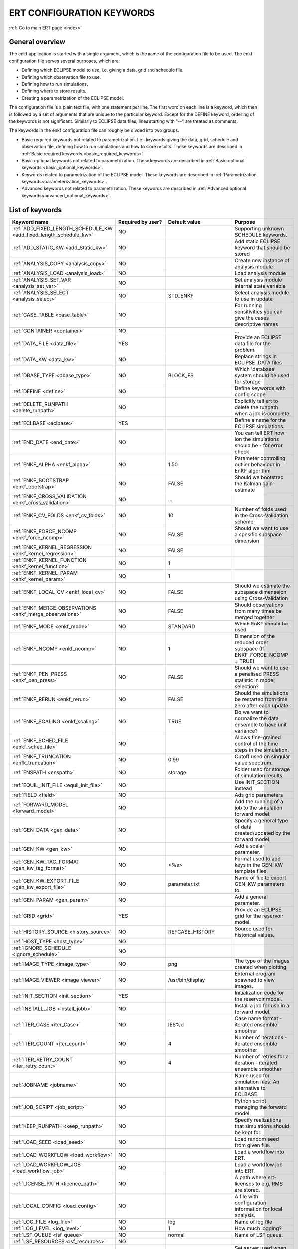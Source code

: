 .. _ert_kw_full_doc:

ERT CONFIGURATION KEYWORDS
==========================

:ref:`Go to main ERT page <index>`


General overview
----------------
The enkf application is started with a single argument, which is the name of the configuration file to be used. The enkf configuration file serves several purposes, which are:

* Defining which ECLIPSE model to use, i.e. giving a data, grid and schedule file.
* Defining which observation file to use.
* Defining how to run simulations.
* Defining where to store results.
* Creating a parametrization of the ECLIPSE model. 

The configuration file is a plain text file, with one statement per line. The first word on each line is a keyword, which then is followed by a set of arguments that are unique to the particular keyword. Except for the DEFINE keyword, ordering of the keywords is not significant. Similarly to ECLIPSE data files, lines starting with "--" are treated as comments.

The keywords in the enkf configuration file can roughly be divded into two groups:

* Basic required keywords not related to parametrization. I.e., keywords giving the data, grid, schedule and observation file, defining how to run simulations and how to store results. These keywords are described in :ref:`Basic required keywords.<basic_required_keywords>`
* Basic optional keywords not related to parametrization. These keywords are described in :ref:`Basic optional keywords <basic_optional_keywords>`.
* Keywords related to parametrization of the ECLIPSE model. These keywords are described in :ref:`Parametrization keywords<parameterization_keywords>`.
* Advanced keywords not related to parametrization. These keywords are described in :ref:`Advanced optional keywords<advanced_optional_keywords>`. 


List of keywords
----------------

=====================================================================	======================================	==============================  ==============================================================================================================================================
Keyword name                                                        	Required by user?     			Default value         		Purpose
=====================================================================	======================================	============================== 	==============================================================================================================================================
:ref:`ADD_FIXED_LENGTH_SCHEDULE_KW <add_fixed_length_schedule_kw>`  	NO                                          				Supporting unknown SCHEDULE keywords.
:ref:`ADD_STATIC_KW <add_Static_kw>`                                	NO                                          				Add static ECLIPSE keyword that should be stored
:ref:`ANALYSIS_COPY <analysis_copy>`                                	NO                                          				Create new instance of analysis module
:ref:`ANALYSIS_LOAD <analysis_load>`                                	NO                                          				Load analysis module
:ref:`ANALYSIS_SET_VAR <analysis_set_var>`                          	NO                                          				Set analysis module internal state variable
:ref:`ANALYSIS_SELECT <analysis_select>`                            	NO                    			STD_ENKF    	          	Select analysis module to use in update
:ref:`CASE_TABLE <case_table>`                                      	NO                                          				For running sensitivities you can give the cases descriptive names
:ref:`CONTAINER <container>`                                        	NO                                          				...
:ref:`DATA_FILE <data_file>`                                        	YES                                         				Provide an ECLIPSE data file for the problem.
:ref:`DATA_KW <data_kw>`                                            	NO                                          				Replace strings in ECLIPSE .DATA files
:ref:`DBASE_TYPE <dbase_type>`                                      	NO                    			BLOCK_FS         	     	Which 'database' system should be used for storage
:ref:`DEFINE <define>`                                              	NO                                          				Define keywords with config scope
:ref:`DELETE_RUNPATH <delete_runpath>`                              	NO                                          				Explicitly tell ert to delete the runpath when a job is complete 
:ref:`ECLBASE <eclbase>`	                                    	YES					        			Define a name for the ECLIPSE simulations.
:ref:`END_DATE <end_date>`                                          	NO                                          				You can tell ERT how lon the simulations should be - for error check
:ref:`ENKF_ALPHA <enkf_alpha>`                                      	NO                    			1.50                  		Parameter controlling outlier behaviour in EnKF algorithm
:ref:`ENKF_BOOTSTRAP <enkf_bootstrap>`                              	NO                    			FALSE                 		Should we bootstrap the Kalman gain estimate
:ref:`ENKF_CROSS_VALIDATION <enkf_cross_validation>`                	NO                                          	...
:ref:`ENKF_CV_FOLDS <enkf_cv_folds>`                                	NO                    			10                    		Number of folds used in the Cross-Validation scheme
:ref:`ENKF_FORCE_NCOMP <enkf_force_ncomp>`                          	NO                    			FALSE                 		Should we want to use a spesific subspace dimension
:ref:`ENKF_KERNEL_REGRESSION <enkf_kernel_regression>`              	NO                    			FALSE
:ref:`ENKF_KERNEL_FUNCTION <enkf_kernel_function>`                  	NO                    			1
:ref:`ENKF_KERNEL_PARAM <enkf_kernel_param>`                        	NO                    			1
:ref:`ENKF_LOCAL_CV <enkf_local_cv>`                                	NO                    			FALSE                 		Should we estimate the subspace dimenseion using Cross-Validation
:ref:`ENKF_MERGE_OBSERVATIONS <enkf_merge_observations>`            	NO                    			FALSE                 		Should observations from many times be merged together
:ref:`ENKF_MODE <enkf_mode>`                                        	NO                    			STANDARD              		Which EnKF should be used
:ref:`ENKF_NCOMP <enkf_ncomp>`                                       	NO                    			1                     		Dimension of the reduced order subspace (If ENKF_FORCE_NCOMP = TRUE)
:ref:`ENKF_PEN_PRESS <enkf_pen_press>`                              	NO                    			FALSE                 		Should we want to use a penalised PRESS statistic in model selection? 
:ref:`ENKF_RERUN <enkf_rerun>`                                      	NO                    			FALSE                 		Should the simulations be restarted from time zero after each update. 
:ref:`ENKF_SCALING <enkf_scaling>`                                  	NO                    			TRUE           		       	Do we want to normalize the data ensemble to have unit variance? 
:ref:`ENKF_SCHED_FILE <enkf_sched_file>`                            	NO                                          				Allows fine-grained control of the time steps in the simulation. 
:ref:`ENKF_TRUNCATION <enfk_truncation>`                            	NO                    			0.99        	          	Cutoff used on singular value spectrum. 
:ref:`ENSPATH <enspath>`                                            	NO                    			storage     	          	Folder used for storage of simulation results. 
:ref:`EQUIL_INIT_FILE <equil_init_file>`                            	NO                                          				Use INIT_SECTION instead 
:ref:`FIELD <field>`                                                	NO                                          				Ads grid parameters
:ref:`FORWARD_MODEL <forward_model>`                                	NO                                          				Add the running of a job to the simulation forward model. 
:ref:`GEN_DATA <gen_data>`                                          	NO                                          				Specify a general type of data created/updated by the forward model.
:ref:`GEN_KW <gen_kw>`                                              	NO                                          				Add a scalar parameter. 
:ref:`GEN_KW_TAG_FORMAT <gen_kw_tag_format>`                        	NO                    			<%s>                  		Format used to add keys in the GEN_KW template files.
:ref:`GEN_KW_EXPORT_FILE <gen_kw_export_file>`                      	NO                    			parameter.txt         		Name of file to export GEN_KW parameters to. 
:ref:`GEN_PARAM <gen_param>`                                        	NO                                          				Add a general parameter. 
:ref:`GRID <grid>`                                                  	YES                                         				Provide an ECLIPSE grid for the reservoir model. 
:ref:`HISTORY_SOURCE <history_source>`                              	NO                    			REFCASE_HISTORY     	  	Source used for historical values.
:ref:`HOST_TYPE <host_type>`                                        	NO                                          
:ref:`IGNORE_SCHEDULE <ignore_schedule>`                            	NO                                          
:ref:`IMAGE_TYPE <image_type>`                                      	NO                    			png                   		The type of the images created when plotting.
:ref:`IMAGE_VIEWER <image_viewer>`                                  	NO                    			/usr/bin/display      		External program spawned to view images.
:ref:`INIT_SECTION <init_section>`                                  	YES                                         				Initialization code for the reservoir model.
:ref:`INSTALL_JOB <install_jobb>`                                   	NO                                          				Install a job for use in a forward model. 
:ref:`ITER_CASE <iter_Case>`                                        	NO                    			IES%d         	        	Case name format - iterated ensemble smoother
:ref:`ITER_COUNT <iter_count>`                                      	NO                    			4             	        	Number of iterations - iterated ensemble smoother 
:ref:`ITER_RETRY_COUNT <iter_retry_count>`                          	NO                    			4         	            	Number of retries for a iteration - iterated ensemble smoother 
:ref:`JOBNAME <jobname>`                                            	NO                                          				Name used for simulation files. An alternative to ECLBASE. 
:ref:`JOB_SCRIPT <job_script>`                                      	NO                                          				Python script managing the forward model. 
:ref:`KEEP_RUNPATH <keep_runpath>`                                  	NO                                          				Specify realizations that simulations should be kept for. 
:ref:`LOAD_SEED <load_seed>`                                        	NO                                          				Load random seed from given file.
:ref:`LOAD_WORKFLOW <load_workflow>` 				    	NO                             						Load a workflow into ERT. 
:ref:`LOAD_WORKFLOW_JOB <load_workflow_job>`  			    	NO 									Load a workflow job into ERT. 
:ref:`LICENSE_PATH <licence_path>`  				    	NO 									A path where ert-licenses to e.g. RMS are stored. 
:ref:`LOCAL_CONFIG <load_config>` 			            	NO 									A file with configuration information for local analysis. 
:ref:`LOG_FILE <log_file>` 					    	NO 					log 				Name of log file 
:ref:`LOG_LEVEL <log_level>` 					    	NO 		 			1 				How much logging? 
:ref:`LSF_QUEUE <lsf_queue>` 					    	NO 					normal				Name of LSF queue. 
:ref:`LSF_RESOURCES <lsf_resources>` 				    	NO 
:ref:`LSF_SERVER <lsf_server>` 					    	NO 									Set server used when submitting LSF jobs. 
:ref:`MAX_ITER_COUNT <max_iter_count>` 				    	NO 									Maximal number of iterations - iterated ensemble smoother. 
:ref:`MAX_RESAMPLE <max_resample>`				    	NO 					1		 		How many times should ert resample & retry a simulation.
:ref:`MAX_RUNNING_LOCAL <max_running_local>` 				NO 									The maximum number of running jobs when running locally. 
:ref:`MAX_RUNNING_LSF <max_running_lsf>` 				NO 									The maximum number of simultaneous jobs submitted to LSF. 
:ref:`MAX_RUNNING_RSH <max_running_rsh>` 				NO 									The maximum number of running jobs when using RSH queue system. 
:ref:`MAX_RUNTIME <max_runtime>` 					NO 					0 				Set the maximum runtime in seconds for a realization. 
:ref:`MAX_SUBMIT <max_submit>` 						NO 					2 				How many times should the queue system retry a simulation. 
:ref:`MIN_REALIZATIONS <min_realizations>` 				NO 					0 				Set the number of minimum reservoir realizations to run before long running realizations are stopped. Keyword STOP_LONG_RUNNING must be set to TRUE when MIN_REALIZATIONS are set. 
:ref:`NUM_REALIZATIONS <num_realizations>` 				YES 									Set the number of reservoir realizations to use. 
:ref:`OBS_CONFIG <obs_config>` 						NO 									File specifying observations with uncertainties. 
:ref:`PLOT_DRIVER <plot_driver>` 					NO 					PLPLOT 				Which plotting system should be used.
:ref:`PLOT_ERRORBAR <plot_errorbar>` 					NO 					FALSE 				Should errorbars on observations be plotted? 
:ref:`PLOT_ERRORBAR_MAX <plot_errorbar_max>` 				NO 					25 				Show error bars if less than this number of observations. 
:ref:`PLOT_HEIGHT <plot_height>` 					NO 					768 				Pixel height of the plots. 
:ref:`PLOT_PATH  <plot_path>`						NO 					plots 				Path to where the plots are stored. 
:ref:`PLOT_REFCASE <plot_refcase>` 					NO 					TRUE 				TRUE (IF you want to plot the listed reference cases) FALSE if not. 
:ref:`PLOT_REFCASE_LIST <plot_refcase_list>` 				NO 									Deprecated. Use REFCASE_LIST instead. 
:ref:`PLOT_WIDTH <plot_width>` 						NO 					1024 				Pixel width of the plots. 
:ref:`PRE_CLEAR_RUNPATH <pre_clear_runpath>` 				NO 					FALSE 				Should the runpath be cleared before initializing? 
:ref:`QC_PATH <qc_path>` 						NO 					QC 				... 
:ref:`QC_WORKFLOW <qc_workflow>` 					NO 									Name of existing workflow to do QC work. 
:ref:`QUEUE_SYSTEM <queue_system>` 					NO 									System used for running simulation jobs. 
:ref:`REFCASE <refcase>` 						NO (see HISTORY_SOURCE and SUMMARY) 					Reference case used for observations and plotting. 
:ref:`REFCASE_LIST <refcase_list>` 					NO 									Full path to Eclipse .DATA files containing completed runs (which you can add to plots) 
:ref:`REPORT_CONTEXT <report_context>` 					NO 									Values for variables used in report templates. 
:ref:`REPORT_GROUP_LIST <report_group_list>` 				NO 									Specify list of groups used in report templates. 
:ref:`REPORT_LARGE <report_large>` 					NO 					FALSE 	
:ref:`REPORT_LIST <report_list>` 					NO 									List of templates used for creating reports. 
:ref:`REPORT_PATH <report_path>` 					NO 					Reports 			Directory where final reports are stored. 
:ref:`REPORT_SEARCH_PATH <report_search_path>` 				NO 									Search path for report templates. 
:ref:`REPORT_TIMEOUT <report_timeout>` 					NO 					120 				Timeout for running LaTeX. 
:ref:`REPORT_WELL_LIST <report_well_list>` 				NO 									Specify list of wells used in report templates. 
:ref:`RERUN_PATH  <rerun_path>` 					NO 									... 
:ref:`RERUN_START  <rerun_start>` 					NO 					0 				... 
:ref:`RFT_CONFIG  <rft_config>` 					NO 									Config file specifying wellnames and dates for rft-measurments. Used for plotting. The format has to be name day month year (ex. Q-2FI 02 08 1973), with a new entry on a new line. 
:ref:`RFTPATH <rftpath>`  						NO 					rft 				Path to where the rft well observations are stored 
:ref:`RSH_COMMAND  <rsh_command>` 					NO 									Command used for remote shell operations. 
:ref:`RSH_HOST <rsh_host>`  						NO 									Remote host used to run forward model. 
:ref:`RUNPATH <runoath>`  						NO 					simulations/realization%d 	Directory to run simulations
:ref:`RUN_TEMPLATE <run_template>`  					NO 									Install arbitrary files in the runpath directory. 
:ref:`SCHEDULE_FILE <schedule_file>`  					YES 									Provide an ECLIPSE schedule file for the problem. 
:ref:`SCHEDULE_PREDICTION_FILE <schedule_prediction_file>`  		NO 									Schedule prediction file. 
:ref:`SELECT_CASE <select_case>`  					NO 									The current case / default 	You can tell ert to select a particular case on bootup. 
:ref:`SETENV <setenv>`  						NO 									You can modify the UNIX environment with SETENV calls. 
:ref:`SINGLE_NODE_UPDATE <single_node_update>`  			NO 					FALSE 				... 
:ref:`STD_CUTOFF <std_cutoff>`  					NO 					1e-6 				... 
:ref:`STOP_LONG_RUNNING <stop_long_running>`  				NO 					FALSE 				Stop long running realizations after minimum number of realizations (MIN_REALIZATIONS) have run. 
:ref:`STORE_SEED  <store_seed>` 					NO 									File where the random seed used is stored. 
:ref:`SUMMARY  <summary>` 						NO 									Add summary variables for internalization. 
:ref:`SURFACE <surface>`  						NO 									Surface parameter read from RMS IRAP file. 
:ref:`TORQUE_QUEUE  <torque_queue>` 					NO 									... 
:ref:`TIME_MAP  <time_map>`       					NO 									Ability to manually enter a list of dates to establish report step <-> dates mapping.
:ref:`UMASK <umask>`  							NO 									... 
:ref:`UPDATE_LOG_PATH  <update_log_path>` 				NO 					update_log 			Summary of the EnKF update steps are stored in this directory. 
:ref:`UPDATE_PATH  <update_path>` 					NO 									Modify a UNIX path variable like LD_LIBRARY_PATH. 
:ref:`UPDATE_RESULTS  <update_results>` 				NO 					FALSE 				... 
:ref:`WORKFLOW_JOB_DIRECTORY  <workflow_job_directory>` 		NO 									Directory containing workflow jobs. 
=====================================================================	======================================	============================== 	==============================================================================================================================================


:ref:` <>`

Basic required keywords
-----------------------
.. _basic_required_keywords:

These keywords must be set to make the enkf function properly.

.. _data_file:
.. topic:: DATA_FILE

	| This is the name of ECLIPSE data file used to control the simulations. The data file should be prepared according to the guidelines given in Preparing an ECLIPSE reservoir model for use with enkf. 
	
	*Example:*

	::

		-- Load the data file called ECLIPSE.DATA
		DATA_FILE ECLIPSE.DATA




.. _eclbase:
.. topic:: ECLBASE

	| The ECLBASE keyword sets the basename used for the ECLIPSE simulations. It can (and should, for your convenience) contain a %d specifier, which will be replaced with the realization numbers when running ECLIPSE. Note that due to limitations in ECLIPSE, the ECLBASE string must be in strictly upper or lower case.

	*Example:*

	::
	
		-- Use MY_VERY_OWN_OIL_FIELD-0 etc. as basename.
		-- When ECLIPSE is running, the %d will be,
		-- replaced with realization number, giving:
		-- 
		-- MY_VERY_OWN_OIL_FIELD-0
		-- MY_VERY_OWN_OIL_FIELD-1
		-- MY_VERY_OWN_OIL_FIELD-2
		-- ...
		-- and so on.  
		ECLBASE MY_VERY_OWN_OIL_FIELD-%d

.. _jobname:
.. topic::  JOBNAME

	As an alternative to the ECLBASE keyword you can use the JOBNAME keyword; in particular in cases where your forward model does not include ECLIPSE at all that makes more sense. If JOBANME is used instead of ECLBASE the same rules of no-mixed-case apply. 

.. _grid:
.. topic:: GRID

	This is the name of an existing GRID/EGRID file for your ECLIPSE model. If you had to create a new grid file when preparing your ECLIPSE reservoir model for use with enkf, this should point to the new .EGRID file.

	*Example:*

	::
	
		-- Load the .EGRID file called MY_GRID.EGRID
  		GRID MY_GRID.EGRID


.. _init_section:
.. topic:: INIT_SECTION

	The INIT_SECTION keyword is used to handle initialization of the ECLIPSE run. See the documentation of the Initialization for more details on why this has to be done. The keyword can be used in two different ways:

	* If it is set to the name of an existing file, the contents of this file will be used for the initialization.
	* If it is set to the name of a non-existing file, it will be assumed that a file with this name in the simulation folder will be generated when simulations are submitted, either by the enkf application itself, or by some job installed by the user (see INSTALL_JOB). This generated file will then be used by ECLIPSE for initialization. 

	*Example A:*

	::
  	
		-- Use the contents of the file parameters/EQUIL.INC for initialization
  		INIT_SECTION params/EQUIL.INC

	*Example B:*

	::

	  	-- Use a generated file for the initialization
	  	INIT_SECTION MY_GENERATED_EQUIL_KEYWORD.INC


.. _num_realizations:
.. topic:: NUM_REALIZATIONS

	This is just the size of the ensemble, i.e. the number of realizations/members in the ensemble.

	*Example:*

	::

		-- Use 200 realizations/members
		NUM_REALIZATIONS 200


.. _schedule_file:
.. topic:: SCHEDULE_FILE

	This keyword should be the name a text file containing the SCHEDULE section of the ECLIPSE data file. It should be prepared in accordance with the guidelines given in Preparing an ECLIPSE reservoir model for use with enkf. This SCHEDULE section will be used to control the ECLIPSE simulations. You can optionally give a second filename, which is the name of file which will be written into the directories for running ECLIPSE.

	*Example:*

	::

		-- Parse MY_SCHEDULE.SCH, call the generated file ECLIPSE_SCHEDULE.SCH
		SCHEDULE_FILE MY_SCHEDULE.SCH ECLIPSE_SCHEDULE.SCH 

	Observe that the SCHEDULE_FILE keyword is only required when you need ERT to stop and restart your simulations; i.e. when you are using the EnKF algorithm. If you are only using ERT to your simulations; or using smoother update it is recommended to leave the SCHEDULE_FILE keyword out. In that case you must make sure that the ECLIPSE datafile correctly includes the SCHEDULE section. 


Basic optional keywords
-----------------------
.. _basic_optional_keywords:

These keywords are optional. However, they serve many useful purposes, and it is recommended that you read through this section to get a thorough idea of what's possible to do with the enkf application.

.. _data_kw:
.. topic:: DATA_KW

	The keyword DATA_KW can be used for inserting strings into placeholders in the ECLIPSE data file. For instance, it can be used to insert include paths.

	*Example:*

	::

		-- Define the alias MY_PATH using DATA_KW. Any instances of <MY_PATH> (yes, with brackets)
		-- in the ECLIPSE data file will now be replaced with /mnt/my_own_disk/my_reservoir_model
		-- when running the ECLIPSE jobs.
		DATA_KW  MY_PATH  /mnt/my_own_disk/my_reservoir_model

	The DATA_KW keyword is of course optional. Note also that the enkf has some built in magic strings.

.. _delete_runpath:
.. topic:: DELETE_RUNPATH

	When the enkf application is running it creates directories for the ECLIPSE simulations, one for each realization. When the simulations are done, the enkf will load the results into it's internal database. If you are using the enkf application as a convenient way to start many simulations, e.g. using the screening experiment option, the default behavior is to not delete these simulation directories. This behavior can be overridden with the DELETE_RUNPATH keyword, which causes enkf to delete the specified simulation directories. When running the EnKF algorithm, the behavior is the opposite. The keyword KEEP_RUNPATH can then be used to override the default behavoir.

	*Example A:*

	::

		-- Delete simulation directories 0 to 99
		DELETE_RUNPATH 0-99

	*Example B:*

	::

		-- Delete simulation directories 0 to 10 as well as 12, 15 and 20.
		DELETE_RUNPATH 0 - 10, 12, 15, 20

	The DELETE_RUNPATH keyword is optional.

.. _enfk_sched_file:
.. topic:: ENKF_SCHED_FILE

	When the enkf application runs the EnKF algorithm, it will use
	ECLIPSE to simulate one report step at a time, and do an
	update after each step. However, in some cases it will be
	beneficial to turn off the EnKF update for some report steps
	or to skip some steps completely. The keyword ENKF_SCHED_FILE
	can point to a file with a more advanced schedule for when to
	perform the updates. The format of the file pointed to by
	ENKF_SCHED_FILE should be plain text, with one entry per
	line. Each line should have the following form:

	::

		REPORT_STEP1   REPORT_STEP2   ON|OFF    STRIDE  
		...

	Here REPORT_STEP1 and REPORT_STEP2 are the first and last
	report steps respectively and ON|OFF determines whether the
	EnKF analysis should be ON or OFF, the STRIDE argument is
	optional. If the analysis is ON the stride will default to
	REPORT_STEP2 minus REPORT_STEP1, thus if you want to perform
	analysis at each report step set stride equal to 1. Observe
	that whatever value of stride is used, the integration will
	always start on REPORT_STEP1 and end on REPORT_STEP2. Example:

	::

		0     100   OFF        
		100   125   ON     5
		125   200   ON     1

	In this example, the enkf application will do the following:

	#. Simulate directly from report step 0 to report step 100. No EnKF update will be performed.
	#. From report step 100 to report step 125 it will simulate five report steps at a time, doing EnKF update at report steps 105, 110, 115, 120 and 125.
	#. From report step 125 to report step 200 it will simulate one report step at a time, doing EnKF update for every timestep.

	The ENKF_SCHED_FILE keyword is optional.

.. _end_date:
.. topic:: END_DATE

	When running a set of models from beginning to end ERT does
	not now in advance how long the simulation is supposed to be,
	it is therefor impossible beforehand to determine which
	restart file number should be used as target file, and the
	procedure used for EnKF runs can not be used to verify that an
	ECLIPSE simulation has run to the end.

	By using the END_DATE keyword you can tell ERT that the
	simulation should go at least up to the date given by
	END_DATE, otherwise they will be regarded as failed. The
	END_DATE does not need to correspond exactly to the end date
	of the simulation, it must just be set so that all simulations
	which go to or beyond END_DATE are regarded as successfull.

	*Example:*

	::
		END_DATE  10/10/2010

	With this END_DATE setting all simulations which have gone to
	at least 10.th of October 2010 are OK.


.. _enspath:
.. topic:: ENSPATH

	The ENSPATH should give the name of a folder that will be used
	for storage by the enkf application. Note that the contents of
	this folder is not intended for human inspection. By default,
	ENSPATH is set to "storage".

	*Example:*

	::

		-- Use internal storage in /mnt/my_big_enkf_disk
		ENSPATH /mnt/my_big_enkf_disk

	The ENSPATH keyword is optional.

.. _select_case:
.. topic:: SELECT_CASE

	By default ert will remember the selected case from the
	previous run, or select the case "default" if this is the
	first time you start a project. By using the SELECT_CASE
	keyword you can tell ert to start up with a particular
	case. If the requested case does not exist ert will ignore the
	SELECT_CASE command, the case will not be created
	automagically.

.. _history_source:
.. topic:: HISTORY_SOURCE

	In the observation configuration file you can enter
	observations with the keyword HISTORY_OBSERVATION; this means
	that ERT will the observed 'true' values from the model
	history. Practically the historical values can be fetched
	either from the SCHEDULE file or from a reference case. What
	source to use for the historical values can be controlled with
	the HISTORY_SOURCE keyword. The different possible values for
	the HISTORY_SOURCE keyword are:

	
	REFCASE_HISTORY 
	        This is the default value for HISTORY_SOURCE,
		ERT will fetch the historical values from the *xxxH*
		keywords in the refcase summary, e.g. observations of
		WGOR:OP_1 is based the WGORH:OP_1 vector from the
		refcase summary.

	REFCASE_SIMULATED
		In this case the historical values are based on the simulated values from the refcase, this is mostly relevant when a you want compare with another case which serves as 'the truth'. 

	SCHEDULE
		Load historical values from the WCONHIST and WCONINJE keywords in the Schedule file. 


	When setting HISTORY_SOURCE to either REFCASE_SIMULATED or REFCASE_HISTORY you must also set the REFCASE variable to point to the ECLIPSE data file in an existing reference case (should be created with the same schedule file as you are using now).

	*Example:*

	::

		-- Use historic data from reference case
		HISTORY_SOURCE  REFCASE_HISTORY
		REFCASE         /somefolder/ECLIPSE.DATA

	The HISTORY_SOURCE keyword is optional.

.. _refcase:
.. topic:: REFCASE

	With the REFCASE key you can supply ert with a reference case which can be used for observations (see HISTORY_SOURCE), if you want to use wildcards with the SUMMARY keyword you also must supply a REFCASE keyword. The REFCASE keyword should just point to an existing ECLIPSE data file; ert will then look up and load the corresponding summary results.

	*Example:*

	::

		-- The REFCASE keyword points to the datafile of an existing ECLIPSE simulation. 
		REFCASE /path/to/somewhere/SIM_01_BASE.DATA


.. _install_job:
.. topic:: INSTALL_JOB

	The INSTALL_JOB keyword is used to learn the enkf application how to run external applications and scripts, i.e. defining a job. After a job has been defined with INSTALL_JOB, it can be used with the FORWARD_MODEL keyword. For example, if you have a script which generates relative permeability curves from a set of parameters, it can be added as a job, allowing you to do history matching and sensitivity analysis on the parameters defining the relative permeability curves.

	The INSTALL_JOB keyword takes two arguments, a job name and the name of a configuration file for that particular job.

	*Example:*

	::

		-- Define a Lomeland relative permeabilty job.
		-- The file jobs/lomeland.txt contains a detailed
		-- specification of the job.
		INSTALL_JOB LOMELAND jobs/lomeland.txt

	The configuration file used to specify an external job is easy to use and very flexible. It is documented in Customizing the simulation workflow in enkf.

	The INSTALL_JOB keyword is optional.

.. _keep_runpath:
.. topic:: KEEP_RUNPATH

	When the enkf application is running it creates directories for the ECLIPSE simulations, one for each realization. If you are using the enkf application to run the EnKF algorithm, the default behavior is to delete these directories after the simulation results have been internalized. This behavior can be overridden with the KEEP_RUNPATH keyword, which causes enkf to keep the specified simulation directories. When running the enkf application as a convenient way to start many simulations, e.g. using the screening experiment option, the behavior is the opposite, and can be overridden with the DELETE_RUNPATH keyword.

	*Example:*

	::
	
		-- Keep simulation directories 0 to 15 and 18 and 20
		KEEP_RUNPATH 0-15, 18, 20

	The KEEP_RUNPATH keyword is optional.

.. _obs_config:
.. topic:: OBS_CONFIG

	The OBS_CONFIG key should point to a file defining observations and associated uncertainties. The file should be in plain text and formatted according to the guidelines given in Creating an observation file for use with enkf.

	*Example:*

	::

		-- Use the observations in my_observations.txt
		OBS_CONFIG my_observations.txt

	The OBS_CONFIG keyword is optional, but for your own convenience, it is strongly recommended to provide an observation file.

.. _result_path:
.. topic:: RESULT_PATH

	The enkf application will print some simple tabulated results at each report step. The RESULT_PATH keyword should point to a folder where the tabulated results are to be written. It can contain a %d specifier, which will be replaced with the report step by enkf. The default value for RESULT_PATH is "results/step_%d".

	*Example:*

	::

		-- Changing RESULT_PATH
		RESULT_PATH my_nice_results/step-%d

	The RESULT_PATH keyword is optional.

.. _runpath:
.. topic:: RUNPATH

	The RUNPATH keyword should give the name of the folders where the ECLIPSE simulations are executed. It should contain at least one %d specifier, which will be replaced by the realization number when the enkf creates the folders. Optionally, it can contain one more %d specifier, which will be replaced by the iteration number.

	By default, RUNPATH is set to "simulations/realization-%d".

	*Example A:*

	::
		-- Giving a RUNPATH with just one %d specifer.
		RUNPATH /mnt/my_scratch_disk/realization-%d

	*Example B:*

	::

		-- Giving a RUNPATH with two %d specifers.
		RUNPATH /mnt/my_scratch_disk/realization-%d/iteration-%d

	The RUNPATH keyword is optional.


.. _runpath_file:
.. topic:: RUNPATH_FILE

	When running workflows based on external scripts it is necessary to 'tell' the external script in some way or another were all the realisations are located in the filesystem. Since the number of realisations can be quite high this will easily overflow the commandline buffer; the solution which is used is therefor to let ert write a reagular file which looks like this:

	::

		0   /path/to/realisation0   CASE0
		1   /path/to/realisation1   CASE1
		...
		N   /path/to/realisationN   CASEN

	The path to this file can then be passed to the scripts using the magic string <RUNPATH_FILE>. The RUNPATH_FILE will by default be stored as .ert_runpath_list in the same directory as the configuration file, but you can set it to something else with the RUNPATH_FILE key. 

Keywords controlling the simulations
------------------------------------
.. _keywords_controlling_the_simulations:

.. _min_realizations:
.. topic:: MIN_REALIZATIONS

	MIN_REALIZATIONS is the minimum number of realizations that must have succeeded for the simulation to be regarded as a success.

	MIN_REALIZATIONS can also be used in combination with STOP_LONG_RUNNING, see the documentation for STOP_LONG_RUNNING for a description of this.

	*Example:*
	
	::

		MIN_REALIZATIONS  20

	The MIN_REALIZATIONS key can also be set as a percentage of NUM_REALIZATIONS

	::

		MIN_REALIZATIONS  10%

	The MIN_REALIZATIONS key is optional.


.. _stop_long_running:
.. topic:: STOP_LONG_RUNNING

	The STOP_LONG_RUNNING key is used in combination with the MIN_REALIZATIONS key to control the runtime of simulations. When STOP_LONG_RUNNING is set to TRUE, MIN_REALIZATIONS is the minimum number of realizations run before the simulation is stopped. After MIN_REALIZATIONS have succeded successfully, the realizatons left are allowed to run for 25% of the average runtime for successfull realizations, and then killed.

	*Example:*

	::

		-- Stop long running realizations after 20 realizations have succeeded
		MIN_REALIZATIONS  20
		STOP_LONG_RUNNING TRUE

	The STOP_LONG_RUNNING key is optional. The MIN_REALIZATIONS key must be set when STOP_LONG_RUNNING is set to TRUE.


.. _max_runtime:
.. topic:: MAX_RUNTIME

	The MAX_RUNTIME keyword is used to control the runtime of simulations. When MAX_RUNTIME is set, a job is only allowed to run for MAX_RUNTIME, given in seconds. A value of 0 means unlimited runtime.

	*Example:*

	::

		-- Let each realizations run for 50 seconds
		MAX_RUNTIME 50

	The MAX_RUNTIME key is optional. 


Parameterization keywords
-------------------------
.. _parameterization_keywords:

The keywords in this section are used to define a parametrization of the ECLIPSE model. I.e., defining which parameters to change in a sensitivity analysis and/or history matching project. For some parameters, it necessary to specify a prior distribution. See Prior distributions available in enkf for a complete list of available priors.

.. _field:
.. topic:: FIELD

	The FIELD keyword is used to parametrize quantities which have extent over the full grid. Both dynamic properties like pressure, and static properties like porosity, are implemented in terms of FIELD objects. When adding fields in the config file the syntax is a bit different for dynamic fields (typically solution data from ECLIPSE) and parameter fields like permeability and porosity.

	**Dynamic fields**

	To add a dynamic field the entry in the configuration file looks like this:

	::
		FIELD   <ID>   DYNAMIC  MIN:X  MAX:Y

	In this case ID is not an arbitrary string; it must coincide with the keyword name found in the ECLIPSE restart file, e.g. PRESSURE. Optionally, you can add a minimum and/or a maximum value with MIN:X and MAX:Y.

	*Example A:*

	::

		-- Adding pressure field (unbounded)
		FIELD PRESSURE DYNAMIC

	*Example B:*

	::

		-- Adding a bounded water saturation field
		FIELD SWAT DYNAMIC MIN:0.2 MAX:0.95

	**Parameter fields**

	A parameter field (e.g. porosity or permeability) is defined as follows:

	::

		FIELD  ID PARAMETER   <ECLIPSE_FILE>  INIT_FILES:/path/%d  MIN:X MAX:Y OUTPUT_TRANSFORM:FUNC INIT_TRANSFORM:FUNC  

	Here ID is again an arbitrary string, ECLIPSE_FILE is the name of the file the enkf will export this field to when running simulations. Note that there should be an IMPORT statement in the ECLIPSE data file corresponding to the name given with ECLIPSE_FILE. INIT_FILES is a filename (with an embedded %d) to load the initial field from. Can be RMS ROFF format, ECLIPSE restart format or ECLIPSE GRDECL format.

	The options MIN, MAX, INIT_TRANSFORM and OUTPUT_TRANSFORM are all optional. MIN and MAX are as for dynamic fields. OUTPUT_TRANSFORM is the name of a mathematical function which will be applied to the field before it is exported, and INIT_TRANSFORM is the name of a function which will be applied to the fields when they are loaded. [Just use INIT_TRANSFORM:XXX to get a list of available functions.]

	Regarding format of ECLIPSE_FILE: The default format for the parameter fields is binary format of the same type as used in the ECLIPSE restart files. This requires that the ECLIPSE datafile contains an IMPORT statement. The advantage with using a binary format is that the files are smaller, and reading/writing is faster than for plain text files. If you give the ECLIPSE_FILE with the extension .grdecl (arbitrary case), enkf will produce ordinary .grdecl files, which are loaded with an INCLUDE statement. This is probably what most users are used to beforehand - but we recomend the IMPORT form.

	**General fields**

	In addition to dynamic and parameter field there is also a general field, where you have fine grained control over input/output. Use of the general field type is only relevant for advanced features. The arguments for the general field type are as follows:

	::

		FIELD   ID  GENERAL    FILE_GENERATED_BY_ENKF  FILE_LOADED_BY_ENKF    <OPTIONS>

	The OPTIONS argument is the same as for the parameter field.

.. _gen_data:
.. topic:: GEN_DATA

	The GEN_DATA keyword is used when estimating data types which enkf does not know anything about. GEN_DATA is very similar to GEN_PARAM, but GEN_DATA is used for data which are updated/created by the forward model like e.g. seismic data. In the main configuration file the input for a GEN_DATA instance is as follows:

	::

		GEN_DATA  ID RESULT_FILE:yyy INPUT_FORMAT:xx  REPORT_STEPS:10,20  ECL_FILE:xxx  OUTPUT_FORMAT:xx  INIT_FILES:/path/files%d TEMPLATE:/template_file TEMPLATE_KEY:magic_string 

	The GEN_DATA keyword has many options; in many cases you can leave many of them off. We therefor list the required and the optional options separately:
	
	**Required GEN_DATA options**

	* RESULT_FILE - This if the name the file generated by the forward model and read by ERT. This filename _must_ have a %d as part of the name, that %d will be replaced by report step when loading.
	* INPUT_FORMAT - The format of the file written by the forward model (i.e. RESULT_FILE) and read by ERT, valid values are ASCII, BINARY_DOUBLE and BINARY_FLOAT.
	* REPORT_STEPS A list of the report step(s) where you expect the forward model to create a result file. I.e. if the forward model should create a result file for report steps 50 and 100 this setting should be: REPORT_STEPS:50,100. If you have observations of this GEN_DATA data the RESTART setting of the corresponding GENERAL_OBSERVATION must match one of the values given by REPORT_STEPS. 

	**Optional GEN_DATA options**

	* ECL_FILE - This is the name of file written by enkf to be read by the forward model.
	* OUTPUT_FORMAT - The format of the files written by enkf and read by the forward model, valid values are ASCII, BINARY_DOUBLE, BINARY_FLOAT and ASCII_TEMPLATE. If you use ASCII_TEMPLATE you must also supply values for TEMPLATE and TEMPLATE_KEY.
	* INIT_FILES - Format string with '%d' of files to load the initial data from. 

	*Example:*

	::

		GEN_DATA 4DWOC  INPUT_FORMAT:ASCII   RESULT_FILE:SimulatedWOC%d.txt   REPORT_STEPS:10,100

	Here we introduce a GEN_DATA instance with name 4DWOC. When the forward model has run it should create two files with name SimulatedWOC10.txt and SimulatedWOC100.txt. The result files are in ASCII format, ERT will look for these files and load the content. The files should be pure numbers - without any header.

	**Observe that the GEN_DATA RESULT_FILE setting must have a %d format specifier, that will be replaced with the report step..**


.. _custom_kw:
.. topic:: CUSTOM_KW

The keyword CUSTOM_KW enables custom data key:value pairs to be stored in ERT storage.
Custom KW has many similarities to Gen KW and Gen Data but is fully defined by the user and contain only key_value pairs.

You define a Custom KW in your config like this::

    CUSTOM_KW GROUP_NAME <input_file>

GROUP_NAME
    This is similar to Gen KW where every keyword is prefixed with the GROUP_NAME like this: GROUP_NAME:KEYWORD

input_file
    This is the input file expected to be generated by a forward model.

For example::

    CUSTOM_KW COMPOSITION composition.txt

With this setup ERT will expect the file composition.txt to be present in the runpath.
This file may look like this::

    oil 0.5
    water 0.2
    gas 0.2
    unknown 0.1
    state good

Every key-value pair must be a string followed by a space and a value.
The value can either be a number or a string (all numbers are interpreted as floats).

After a successful run, ERT will store the COMPOSITION Custom KW in its filesystem and will be available for every realization.
An export will present the values produced as:

* COMPOSITION:oil
* COMPOSITION:water
* COMPOSITION:gas
* COMPOSITION:unknown
* COMPOSITION:state


.. _gen_kw:
.. topic:: GEN_KW

	The GEN_KW (abbreviation of general keyword) parameter is based on a template file and substitution. In the main config file a GEN_KW instance is defined as follows:

	::

		GEN_KW  ID  my_template.txt  my_eclipse_include.txt  my_priors.txt

	Here ID is an (arbitrary) unique string, my_template.txt is the name of a template file, my_eclipse_include.txt is the name of the file which is made for each member based on my_template.txt and my_priors.txt is a file containing a list of parametrized keywords and a prior distribution for each. Note that you must manually edit the ECLIPSE data file so that my_eclipse_include.txt is included.

	Let us consider an example where the GEN_KW parameter type is used to estimate pore volume multipliers. We would then declare a GEN_KW instance in the main enkf configuration file:

	::

		GEN_KW PAR_MULTPV multpv_template.txt multpv.txt multpv_priors.txt

	In the GRID or EDIT section of the ECLIPSE data file, we would insert the following include statement:

	::

		INCLUDE
		 'multpv.txt' /

	The template file multpv_template.txt would contain some parametrized ECLIPSE statements:

	::

		BOX
		 1 10 1 30 13 13 /
		MULTPV
		 300*<MULTPV_BOX1> /
		ENDBOX
	
		BOX
		 1 10 1 30 14 14 /
		MULTPV
		 300*<MULTPV_BOX2> /
		ENDBOX

	Here, <MULTPV_BOX1> and <MULTPV_BOX2> will act as magic strings. Note that the '<' '>' must be present around the magic strings. In this case, the parameter configuration file multpv_priors.txt could look like this:

	::

		MULTPV_BOX2 UNIFORM 0.98 1.03
		MULTPV_BOX1 UNIFORM 0.85 1.00

	In general, the first keyword on each line in the parameter configuration file defines a key, which when found in the template file enclosed in '<' and '>', is replaced with a value. The rest of the line defines a prior distribution for the key. See Prior distributions available in enkf for a list of available prior distributions.
	
	**Example: Using GEN_KW to estimate fault transmissibility multipliers**

	Previously enkf supported a datatype MULTFLT for estimating fault transmissibility multipliers. This has now been depreceated, as the functionality can be easily achieved with the help of GEN_KW. In th enkf config file:

	::

		GEN_KW  MY-FAULTS   MULTFLT.tmpl   MULTFLT.INC   MULTFLT.txt

	Here MY-FAULTS is the (arbitrary) key assigned to the fault multiplers, MULTFLT.tmpl is the template file, which can look like this:

	::

		MULTFLT
		 'FAULT1'   <FAULT1>  /
		 'FAULT2'   <FAULT2>  /
		/

	and finally the initial distribution of the parameters FAULT1 and FAULT2 are defined in the file MULTFLT.txt:

	::

		FAULT1   LOGUNIF   0.00001   0.1
		FAULT2   UNIFORM   0.00      1.0

	Loading GEN_KW values from an external file

	The default use of the GEN_KW keyword is to let the ERT application sample random values for the elements in the GEN_KW instance, but it is also possible to tell ERT to load a precreated set of data files, this can for instance be used as a component in a experimental design based workflow. When using external files to initialize the GEN_KW instances you supply an extra keyword INIT_FILE:/path/to/priors/files%d which tells where the prior files are:

	::

		GEN_KW  MY-FAULTS   MULTFLT.tmpl   MULTFLT.INC   MULTFLT.txt    INIT_FILES:priors/multflt/faults%d

	In the example above you must prepare files priors/multflt/faults0, priors/multflt/faults1, ... priors/multflt/faultsn which ert will load when you initialize the case. The format of the GEN_KW input files can be of two varieties:

	1. The files can be plain ASCII text files with a list of numbers:

	::

		1.25
		2.67

	The numbers will be assigned to parameters in the order found in the MULTFLT.txt file.
	
	2. Alternatively values and keywords can be interleaved as in:

	::

		FAULT1 1.25
		FAULT2 2.56

	in this case the ordering can differ in the init files and the parameter file.
	
	The heritage of the ERT program is based on the EnKF algorithm, and the EnKF algorithm evolves around Gaussian variables - internally the GEN_KW variables are assumed to be samples from the N(0,1) distribution, and the distributions specified in the parameters file are based on transformations starting with a N(0,1) distributed variable. The slightly awkward consequence of this is that to let your sampled values pass through ERT unmodified you must configure the distribution NORMAL 0 1 in the parameter file; alternatively if you do not intend to update the GEN_KW variable you can use the distribution RAW.


.. _gen_param:
.. topic:: GEN_PARAM

	The GEN_PARAM parameter type is used to estimate parameters which do not really fit into any of the other categories. As an example, consider the following situation:

	Some external Software (e.g. Cohiba) makes a large vector of random numbers which will serve as input to the forward model. (It is no requirement that the parameter set is large, but if it only consists of a few parameters the GEN_KW type will be easier to use.)
	We want to update this parameter with enkf.
	In the main configuration file the input for a GEN_PARAM instance is as follows:

	::

		GEN_PARAM  ID  ECLIPSE_FILE  INPUT_FORMAT:xx  OUTPUT_FORMAT:xx  INIT_FILES:/path/to/init/files%d (TEMPLATE:/template_file KEY:magic_string)   

	here ID is the usual unique string identifying this instance and ECLIPSE_FILE is the name of the file which is written into the run directories. The three arguments GEN_PARAM, ID and ECLIPSE_FILE must be the three first arguments. In addition you must have three additional arguments, INPUT_FORMAT, OUTPUT_FORMAT and INIT_FILES. INPUT_FORMAT is the format of the files enkf should load to initialize, and OUTPUT_FORMAT is the format of the files enkf writes for the forward model. The valid values are:

	* ASCII - This is just text file with formatted numbers.
	* ASCII_TEMPLATE - An plain text file with formatted numbers, and an arbitrary header/footer.
	* BINARY_FLOAT - A vector of binary float numbers.
	* BINARY_DOUBLE - A vector of binary double numbers. 

	Regarding the different formats - observe the following:

	#. Except the format ASCII_TEMPLATE the files contain no header information.
	#. The format ASCII_TEMPLATE can only be used as output format.
	#. If you use the output format ASCII_TEMPLATE you must also supply a TEMPLATE:X and KEY:Y option. See documentation of this below.
	#. For the binary formats files generated by Fortran can not be used - can easily be supported on request.

	**Regarding templates:** If you use OUTPUT_FORMAT:ASCII_TEMPLATE you must also supply the arguments TEMPLATE:/template/file and KEY:MaGiCKEY. The template file is an arbitrary existing text file, and KEY is a magic string found in this file. When enkf is running the magic string is replaced with parameter data when the ECLIPSE_FILE is written to the directory where the simulation is run from. Consider for example the follwing configuration:

	::

		TEMPLATE:/some/file   KEY:Magic123

	The template file can look like this (only the Magic123 is special):

	::

		Header line1
		Header line2
		============
		Magic123
		============
		Footer line1
		Footer line2

	When enkf is running the string Magic123 is replaced with parameter values, and the resulting file will look like this:

	::

		Header line1
		Header line2
		============
		1.6723
		5.9731
		4.8881
		.....
		============
		Footer line1
		Footer line2

.. _surface:
.. topic:: SURFACE

	The SURFACE keyword can be used to work with surface from RMS in the irap format. The surface keyword is configured like this:

	::

		SURFACE TOP   OUTPUT_FILE:surf.irap   INIT_FILES:Surfaces/surf%d.irap   BASE_SURFACE:Surfaces/surf0.irap 

	The first argument, TOP in the example above, is the identifier you want to use for this surface in ert. The OUTPUT_FILE key is the name of surface file which ERT will generate for you, INIT_FILES points to a list of files which are used to initialize, and BASE_SURFACE must point to one existing surface file. When loading the surfaces ERT will check that all the headers are compatible. An example of a surface IRAP file is:

	::

		-996   511     50.000000     50.000000
		444229.9688   457179.9688  6809537.0000  6835037.0000
		260      -30.0000   444229.9688  6809537.0000
		0     0     0     0     0     0     0
		2735.7461    2734.8909    2736.9705    2737.4048    2736.2539    2737.0122
		2740.2644    2738.4014    2735.3770    2735.7327    2733.4944    2731.6448
		2731.5454    2731.4810    2730.4644    2730.5591    2729.8997    2726.2217
		2721.0996    2716.5913    2711.4338    2707.7791    2705.4504    2701.9187
		....

	The surface data will typically be fed into other programs like Cohiba or RMS. The data can be updated using e.g. the Smoother.

	**Initializing from the FORWARD MODEL**

	All the parameter types like FIELD,GEN_KW,GEN_PARAM and SURFACE can be initialized from the forward model. To achieve this you just add the setting FORWARD_INIT:True to the configuration. When using forward init the initialization will work like this:

	#. The explicit initialization from the case menu, or when you start a simulation, will be ignored.
	#. When the FORWARD_MODEL is complete ERT will try to initialize the node based on files created by the forward model. If the init fails the job as a whole will fail.
	#. If a node has been initialized, it will not be initialized again if you run again. [Should be possible to force this ....]

	When using FORWARD_INIT:True ERT will consider the INIT_FILES setting to find which file to initialize from. If the INIT_FILES setting contains a relative filename, it will be interpreted relativt to the runpath directory. In the example below we assume that RMS has created a file petro.grdecl which contains both the PERMX and the PORO fields in grdecl format; we wish to initialize PERMX and PORO nodes from these files:

	::

		FIELD   PORO  PARAMETER    poro.grdecl     INIT_FILES:petro.grdecl  FORWARD_INIT:True
		FIELD   PERMX PARAMETER    permx.grdecl    INIT_FILES:petro.grdecl  FORWARD_INIT:True

	Observe that forward model has created the file petro.grdecl and the nodes PORO and PERMX create the ECLIPSE input files poro.grdecl and permx.grdecl, to ensure that ECLIPSE finds the input files poro.grdecl and permx.grdecl the forward model should contain a job which will copy/convert petro.grdecl -> (poro.grdecl,permx.grdecl), this job should not overwrite existing versions of permx.grdecl and poro.grdecl. This extra hoops is not strictly needed in all cases, but strongly recommended to ensure that you have control over which data is used, and that everything is consistent in the case where the forward model is run again.


.. _summary:
.. topic:: SUMMARY

	The SUMMARY keyword is used to add variables from the ECLIPSE summary file to the parametrization. The keyword expects a string, which should have the format VAR:WGRNAME. Here, VAR should be a quantity, such as WOPR, WGOR, RPR or GWCT. Moreover, WGRNAME should refer to a well, group or region. If it is a field property, such as FOPT, WGRNAME need not be set to FIELD.

	*Example:*

	::

		-- Using the SUMMARY keyword to add diagnostic variables
		SUMMARY WOPR:MY_WELL
		SUMMARY RPR:8
		SUMMARY F*          -- Use of wildcards requires that you have entered a REFCASE.

	The SUMMARY keyword has limited support for '*' wildcards, if your key contains one or more '*' characters all matching variables from the refcase are selected. Observe that if your summary key contains wildcards you must supply a refcase with the REFCASE key - otherwise it will fail hard.

	**Note:** Properties added using the SUMMARY keyword are only diagnostic. I.e., they have no effect on the sensitivity analysis or history match. 


Keywords controlling the ES algorithm
-----------------------------------------
.. _keywords_controlling_the_es_algorithm:

.. _enkf_alpha:
.. topic:: ENKF_ALPHA 

	ENKF_ALPHA has some latex letters - need to be handled!!
	Scaling factor (double) used in outlier detection. Increasing this factor means that more observations will potentially be included in the assimilation. The default value is 1.50.

	Including outliers in the EnKF algorithm can dramatically increase the coupling between the ensemble members. It is therefore important to filter out these outlier data prior to data assimilation. An observation, \textstyle d^o_i, will be classified as an outlier if

	::

		|d^o_i - \bar{d}_i| > \mathrm{ENKF\_ALPHA} \left(s_{d_i} + \sigma_{d^o_i}\right), 

	where \textstyle\boldsymbol{d}^o is the vector of observed data, \textstyle\boldsymbol{\bar{d}} is the average of the forcasted data ensemble, \textstyle\boldsymbol{s_{d}} is the vector of estimated standard deviations for the forcasted data ensemble, and \textstyle\boldsymbol{s_{d}^o} is the vector standard deviations for the observation error (specified a priori). 


.. _enkf_bootstrap:
.. topic:: ENKF_BOOTSTRAP

	Boolean specifying if we want to resample the Kalman gain matrix in the update step. The purpose is to avoid that the ensemble covariance collapses. When this keyword is true each ensemble member will be updated based on a Kalman gain matrix estimated from a resampling with replacement of the full ensemble.

	In theory and in practice this has worked well when one uses a small number of ensemble members.


.. _enkf_cv_folds:
.. topic:: ENKF_CV_FOLDS

	Integer specifying how many folds we should use in the Cross-Validation (CV) scheme. Possible choices are the integers between 2 and the ensemble size (2-fold CV and leave-one-out CV respectively). However, a robust choice for the number of CV-folds is 5 or 10 (depending on the ensemble size).

	*Example:*

	::

		-- Setting the number of CV folds equal to 5 
		ENKF_CV_FOLDS 5

	Requires that the ENKF_LOCAL_CV keyword is set to TRUE


.. _enkf_force_ncomp:
.. topic:: ENKF_FORCE_NCOMP

	Bool specifying if we want to force the subspace dimension we want to use in the EnKF updating scheme (SVD-based) to a specific integer. This is an alternative to selecting the dimension using ENKF_TRUNCATION or ENKF_LOCAL_CV.

	*Example:*

	::

		-- Setting the the subspace dimension to 2
		ENKF_FORCE_NCOMP     TRUE
		ENKF_NCOMP              2



.. _enkf_local_cv:
.. topic:: ENKF_LOCAL_CV

	Boolean specifying if we want to select the subspace dimension in the SVD-based EnKF algorithm using Cross-Validation (CV) [1]. This is a more robust alternative to selecting the subspace dimension based on the estimated singular values (See ENKF_TRUNCATION), because the predictive power of the estimated Kalman gain matrix is taken into account.

	*Example:*

	::

		-- Select the subspace dimension using Cross-Validation
		ENKF_LOCAL_CV TRUE



.. _enkf_pen_press:
.. topic:: ENKF_PEN_PRESS

	Boolean specifying if we want to select the subspace dimension in the SVD-based EnKF algorithm using Cross-Validation (CV), and a penalised version of the predictive error sum of squares (PRESS) statistic [2]. This is recommended when overfitting is a severe problem (and when the number of ensemble members is small)

	*Example:*

	::

		-- Select the subspace dimension using Cross-Validation
		ENKF_LOCAL_CV TRUE

		-- Using penalised PRESS statistic
		ENKF_PEN_PRESS TRUE



.. _enkf_mode:
.. topic:: ENKF_MODE

	The ENKF_MODE keyword is used to select which EnKF algorithm to use. Use the value STANDARD for the original EnKF algorithm, or SQRT for the so-called square root scheme. The default value for ENKF_MODE is STANDARD.

	*Example A:*

	::

		-- Using the square root update
		ENKF_MODE SQRT

	*Example B:*

	::

		-- Using the standard update
		ENKF_MODE STANDARD

	The ENKF_MODE keyword is optional.


.. _enkf_merge_observations:
.. topic:: ENKF_MERGE_OBSERVATIONS

	If you use the ENKF_SCHED_FILE option to jump over several dates at a time you can choose whether you want to use all the observations in between, or just the final. If set to TRUE, all observations will be used. If set to FALSE, only the final observation is used. The default value for ENKF_MERGE_OBSERVATIONS is FALSE.

	*Example:*

	::

		-- Merge observations
		ENKF_MERGE_OBSERVATIONS TRUE


.. _enkf_ncomp:
.. topic:: ENKF_NCOMP

	Integer specifying the subspace dimension. Requires that ENKF_FORCE_NCOMP is TRUE.

.. _enkf_rerun:
.. topic:: ENKF_RERUN

	This is a boolean switch - TRUE or FALSE. Should the simulation start from time zero after each update.



.. _enkf_scaling:
.. topic:: ENKF_SCALING

	This is a boolean switch - TRUE (Default) or FALSE. If TRUE, we scale the data ensemble matrix to unit variance. This is generally recommended because the SVD-based EnKF algorithm is not scale invariant.


.. _enkf_truncation:
.. topic:: ENKF_TRUNCATION

	Truncation factor for the SVD-based EnKF algorithm (see Evensen, 2007). In this algorithm, the forecasted data will be projected into a low dimensional subspace before assimilation. This can substantially improve on the results obtained with the EnKF, especially if the data ensemble matrix is highly collinear (Saetrom and Omre, 2010). The subspace dimension, p, is selected such that

	::

	        \frac{\sum_{i=1}^{p} s_i^2}{\sum_{i=1}^r s_i^2} \geq \mathrm{ENKF\_TRUNCATION}, 

	where si is the ith singular value of the centered data ensemble matrix and r is the rank of this matrix. This criterion is similar to the explained variance criterion used in Principal Component Analysis (see e.g. Mardia et al. 1979).

	The default value of ENKF_TRUNCATION is 0.99. If ensemble collapse is a big problem, a smaller value should be used (e.g 0.90 or smaller). However, this does not guarantee that the problem of ensemble collapse will disappear. Note that setting the truncation factor to 1.00, will recover the Standard-EnKF algorithm if and only if the covariance matrix for the observation errors is proportional to the identity matrix.


.. _update_log_path:
.. topic:: UPDATE_LOG_PATH

	A summary of the data used for updates are stored in this directory.


**References**

* Evensen, G. (2007). "Data Assimilation, the Ensemble Kalman Filter", Springer.
* Mardia, K. V., Kent, J. T. and Bibby, J. M. (1979). "Multivariate Analysis", Academic Press.
* Saetrom, J. and Omre, H. (2010). "Ensemble Kalman filtering with shrinkage regression techniques", Computational Geosciences (online first). 


Analysis module
---------------
.. _analysis_module:

The final EnKF linear algebra is performed in an analysis module. The keywords to load, select and modify the analysis modules are documented here.

.. _analysis_load:
.. topic:: ANALYSIS_LOAD

	The ANALYSIS_LOAD key is the main key to load an analysis module:

	::

		ANALYSIS_LOAD ANAME  analysis.so

	The first argument ANAME is just an arbitrary unique name which you want to use to refer to the module later. The second argument is the name of the shared library file implementing the module, this can either be an absolute path as /path/to/my/module/ana.so or a relative file name as analysis.so. The module is loaded with dlopen() and the normal shared library search semantics applies.


.. _analysis_select:
.. topic:: ANALYSIS_SELECT

	This command is used to select which analysis module to actually use in the updates:

	::

		ANALYSIS_SELECT ANAME

	Here ANAME is the name you have assigned to the module when loading it with ANALYSIS_LOAD.


.. _analysis_set_var:
.. topic:: ANALYSIS_SET_VAR

	The analysis modules can have internal state, like e.g. truncation cutoff values, these values can be manipulated from the config file using the ANALYSIS_SET_VAR keyword:

	::

		ANALYSIS_SET_VAR  ANAME  ENKF_TRUNCATION  0.97

	To use this you must know which variables the module supports setting this way. If you try to set an unknown variable you will get an error message on stderr.


.. _analysis_copy:
.. topic:: ANALYSIS_COPY

	With the ANALYSIS_COPY keyword you can create a new instance of a module. This can be convenient if you want to run the same algorithm with the different settings:

	::

		ANALYSIS_LOAD   A1  analysis.so
		ANALYISIS_COPY  A1  A2

	We load a module analysis.so and assign the name A1; then we copy A1 -> A2. The module A1 and A2 are now 100% identical. We then set the truncation to two different values:

	::

		ANALYSIS_SET_VAR A1 ENKF_TRUNCATION 0.95
		ANALYSIS_SET_VAR A2 ENKF_TRUNCATION 0.98

**Developing analysis modules**

In the analysis module the update equations are formulated based on familiar matrix expressions, and no knowledge of the innards of the ERT program are required. Some more details of how modules work can be found here modules.txt. In principle a module is 'just' a shared library following some conventions, and if you are sufficiently savy with gcc you can build them manually, but along with the ert installation you should have utility script ert_module which can be used to build a module; just write ert_module without any arguments to get a brief usage description. 

Advanced optional keywords
--------------------------
.. _advanced_optional_keywords:

The keywords in this section, controls advanced features of the enkf application. Insight in the internals of the enkf application and/or ECLIPSE may be required to fully understand their effect. Moreover, many of these keywords are defined in the site configuration, and thus optional to set for the user, but required when installing the enkf application at a new site.


.. _add_fixed_length_schedule_kw:
.. topic:: ADD_FIXED_LENGTH_SCHEDULE_KW

	Real low level fix for some SCHEDULE parsing problems.


.. _add_static_kw:
.. topic:: ADD_STATIC_KW

	The restart files from ECLIPSE are organized by keywords, which are of three different types:

	#. Keywords containing the dynamic solution, e.g. pressure and saturations.
	#. Keywords containing various types of header information which is needed for a restart.
	#. Keywords containing various types of diagnostic information which is not needed for a restart.

	Keywords in category 2 and 3 are referred to as static keywords. To be able to restart ECLIPSE, the enkf application has to store the keywords in category 2, whereas keywords in category 3 can safely be dropped. To determine whether a particular keyword is in category 2 or 3 the enkf considers an internal list of keywords. The current list contains the keywords:

	::

		INTEHEAD LOGIHEAD DOUBHEAD IGRP SGRP XGRP ZGRP IWEL SWEL XWEL ZWEL 
		ICON SCON XCON HIDDEN STARTSOL PRESSURE SWAT SGAS RS RV ENDSOL ICAQNUM ICAQ IAAQ
		SCAQNUM SCAQ SAAQ ACAQNUM ACAQ XAAQ
		ISEG ILBS ILBR RSEG ISTHW ISTHG

	By using ADD_STATIC_KW you can dynamically add to this list. The magic string __ALL__ will add all static keywords. Use of the __ALL__ option is strongly discouraged, as it wastes a lot disk space.


.. _define:
.. topic:: DEFINE

	With the DEFINE keyword you can define key-value pairs which will be substituted in the rest of the configuration file. The DEFINE keyword expects two arguments: A key and a value to replace for that key. Later instances of the key enclosed in '<' and '>' will be substituted with the value. The value can consist of several strings, in that case they will be joined by one single space.

	*Example:*

	::

		-- Define ECLIPSE_PATH and ECLIPSE_BASE
		DEFINE  ECLIPSE_PATH  /path/to/eclipse/run
		DEFINE  ECLIPSE_BASE  STATF02
		DEFINE  KEY           VALUE1       VALUE2 VALUE3            VALUE4

		-- Set the GRID in terms of the ECLIPSE_PATH
		-- and ECLIPSE_BASE keys.
		GRID    <ECLIPSE_PATH>/<ECLIPSE_BASE>.EGRID

	Observe that when you refer to the keys later in the config file they must be enclosed in '<' and '>'. Furthermore, a key-value pair must be defined in the config file before it can be used. The final key define above KEY, will be replaced with VALUE1 VALUE2 VALUE3 VALUE4 - i.e. the extra spaces will be discarded.


.. _time_map:
.. topic:: TIME_MAP

        Normally the mapping between report steps and true dates is
        inferred by ERT indirectly by loading the ECLIPSE summary
        files. In cases where you do not have any ECLIPSE summary
        files you can use the TIME_MAP keyword to specify a file with
        dates which are used to establish this mapping:

	*Example:*

	::

		-- Load a list of dates from external file: "time_map.txt"
		TIME_MAP time_map.txt

	The format of the TIME_MAP file should just be a list of dates
	formatted as dd/mm/yyyy. The example file below has four dates:

	::

		01/01/2000
		01/07/2000
		01/01/2001
		01/07/2001

	

.. _schedule_prediction_file:
.. topic:: SCHEDULE_PREDICTION_FILE

	This is the name of a schedule prediction file. It can contain %d to get different files for different members. Observe that the ECLIPSE datafile should include only one schedule file, even if you are doing predictions. 


Keywords related to running the forward model
---------------------------------------------
.. _keywords_related_to_running_the_forward_model:



.. _forward_model:
.. topic:: FORWARD_MODEL

	The FORWARD_MODEL keyword is used to define how the simulations are executed. E.g., which version of ECLIPSE to use, which rel.perm script to run, which rock physics model to use etc. Jobs (i.e. programs and scripts) that are to be used in the FORWARD_MODEL keyword must be defined using the INSTALL_JOB keyword. A set of default jobs are available, and by default FORWARD_MODEL takes the value ECLIPSE100.

	The FORWARD_MODEL keyword expects a series of keywords, each defined with INSTALL_JOB. The enkf will execute the jobs in sequentially in the order they are entered. Note that the ENKF_SCHED_FILE keyword can be used to change the FORWARD_MODEL for sub-sequences of the run.

	*Example A:*

	::

		-- Suppose that "MY_RELPERM_SCRIPT" has been defined with
		-- the INSTALL_JOB keyword. This FORWARD_MODEL will execute
		-- "MY_RELPERM_SCRIPT" before ECLIPSE100.
		FORWARD_MODEL MY_RELPERM_SCRIPT ECLIPSE100

	*Example B:*

	::

		-- Suppose that "MY_RELPERM_SCRIPT" and "MY_ROCK_PHYSICS_MODEL" 
		-- has been defined with the INSTALL_JOB keyword. 
		-- This FORWARD_MODEL will execute "MY_RELPERM_SCRIPT", then 
		-- "ECLIPSE100" and in the end "MY_ROCK_PHYSICS_MODEL".
		FORWARD_MODEL MY_RELPERM_SCRIPT ECLIPSE100 MY_ROCK_PHYSICS_MODEL

	For advanced jobs you can pass string arguments to the job using a KEY=VALUE based approach, this is further described in: passing arguments. In available jobs in enkf you can see a list of the jobs which are available.


.. _job_script:
.. topic:: JOB_SCRIPT

	Running the forward model from enkf is a multi-level process which can be summarized as follows:

	#. A Python module called jobs.py is written and stored in the directory where the forward simulation is run. The jobs.py module contains a list of job-elements, where each element is a Python representation of the code entered when installing the job.
	#. The enkf application submits a Python script to the enkf queue system, this script then loads the jobs.py module to find out which programs to run, and how to run them.
	#. The job_script starts and monitors the individual jobs in the jobs.py module.

	The JOB_SCRIPT variable should point at the Python script which is managing the forward model. This should normally be set in the site wide configuration file.


.. _queue_system:
.. topic:: QUEUE_SYSTEM

	The keyword QUEUE_SYSTEM can be used to control where the simulation jobs are executed. It can take the values LSF, TORQUE, RSH and LOCAL.

	The LSF option will submit jobs to the LSF cluster at your location, and is recommended whenever LSF is available.

	The TORQUE option will submit jobs to the TORQUE a torque based system, using the commands qsub, qstat etc., if available.

	If you do not have access to LSF or TORQUE you can submit to your local workstation using the LOCAL option and to homemade cluster of workstations using the RSH option. All of the queue systems can be further configured, see separate sections.

	*Example:*

	::

		-- Tell ert to use the LSF cluster.
		QUEUE_SYSTEM LSF

	The QUEUE_SYSTEM keyword is optional, and usually defaults to LSF (this is site dependent). 

Configuring LSF access
----------------------
.. _configuring_lsf_access:

The LSF system is the most useful of the queue alternatives, and also the alternative with most options. The most important options are related to how ert should submit jobs to the LSF system. Essentially there are two methods ert can use when submitting jobs to the LSF system:

#. For workstations which have direct access to LSF ert can submit directly with no further configuration. This is preferred solution, but unfortunately not very common.
#. Alternatively ert can issue shell commands to bsub/bjobs/bkill to submit jobs. These shell commands can be issued on the current workstation, or alternatively on a remote workstation using ssh.

The main switch between alternatives 1 and 2 above is the LSF_SERVER option.

.. _lsf_server:
.. topic:: LSF_SERVER

	By using the LSF_SERVER option you essentially tell ert two things about how jobs should be submitted to LSF:

	#. You tell ert that jobs should be submitted using shell commands.
	#. You tell ert which server should be used when submitting

	So when your configuration file has the setting:

	::

		LSF_SERVER   be-grid01

	ert will use ssh to submit your jobs using shell commands on the server be-grid01. For this to work you must have passwordless ssh to the server be-grid01. If you give the special server name LOCAL ert will submit using shell commands on the current workstation.

	**bsub/bjobs/bkill options**

	By default ert will use the shell commands bsub,bjobs and bkill to interact with the queue system, i.e. whatever binaries are first in your PATH will be used. For fine grained control of the shell based submission you can tell ert which programs to use:

	::

		QUEUE_OPTION   LSF  BJOBS_CMD  /path/to/my/bjobs
		QUEUE_OPTION   LSF  BSUB_CMD   /path/to/my/bsub 

	*Example 1*

	::

		LSF_SERVER    be-grid01
		QUEUE_OPTION  LSF     BJOBS_CMD   /path/to/my/bjobs
		QUEUE_OPTION  LSF     BSUB_CMD    /path/to/my/bsub

	In this example we tell ert to submit jobs from the workstation be-grid01 using custom binaries for bsub and bjobs.

	*Example 2*

	::

		LSF_SERVER   LOCAL

	In this example we will submit on the current workstation, without using ssh first, and we will use the default bsub and bjobs executables. The remaining LSF options apply irrespective of which method has been used to submit the jobs.


.. _lsf_queue:
.. topic:: LSF_QUEUE

	The name of the LSF queue you are running ECLIPSE simulations in.


.. _max_running_lsf:
.. topic:: MAX_RUNNING_LSF

	The keyword MAX_RUNNING_LSF controls the maximum number of simultaneous jobs submitted to the LSF (Load Sharing Facility) queue when using the LSF option in QUEUE_SYSTEM.

	*Example:*

	::

		-- Submit no more than 30 simultaneous jobs
		-- to the LSF cluster.
		MAX_RUNNING_LSF 30




Configuring TORQUE access
-------------------------
.. _configuring_torque_access:

The TORQUE system is the only available system on some clusters. The most important options are related to how ert should submit jobs to the TORQUE system.

* Currently, the TORQUE option only works when the machine you are logged into have direct access to the queue system. ert then submit directly with no further configuration.

The most basic invocation is in other words:

::

	QUEUE_SYSTEM TORQUE

**qsub/qstat/qdel options**

By default ert will use the shell commands qsub,qstat and qdel to interact with the queue system, i.e. whatever binaries are first in your PATH will be used. For fine grained control of the shell based submission you can tell ert which programs to use:

::

	QUEUE_SYSTEM TORQUE
	QUEUE_OPTION TORQUE QSUB_CMD /path/to/my/qsub
	QUEUE_OPTION TORQUE QSTAT_CMD /path/to/my/qstat 
	QUEUE_OPTION TORQUE QDEL_CMD /path/to/my/qdel 

In this example we tell ert to submit jobs using custom binaries for bsub and bjobs.

**Name of queue**

The name of the TORQUE queue you are running ECLIPSE simulations in.

::

	QUEUE_OPTION TORQUE QUEUE name_of_queue

**Name of cluster (label)**

The name of the TORQUE cluster you are running ECLIPSE simulations in. This might be a label (serveral clusters), or a single one, as in this example baloo.

::

	QUEUE_OPTION TORQUE CLUSTER_LABEL baloo

**Max running jobs**

The queue option MAX_RUNNING controls the maximum number of simultaneous jobs submitted to the queue when using (in this case) the TORQUE option in QUEUE_SYSTEM.

::
  
	QUEUE_SYSTEM TORQUE
	-- Submit no more than 30 simultaneous jobs
	-- to the TORQUE cluster.
	QUEUE_OPTION TORQUE MAX_RUNNING 30

**Queue options controlling number of nodes and CPUs**

When using TORQUE, you must specify how many nodes a single job is should to use, and how many CPUs per node. The default setup in ert will use one node and one CPU. These options are called NUM_NODES and NUM_CPUS_PER_NODE.

If the numbers specified is higher than supported by the cluster (i.e. use 32 CPUs, but no node has more than 16), the job will not start.

If you wish to increase these number, the program running (typically ECLIPSE) will usually also have to be told to correspondingly use more processing units (keyword PARALLEL)

::
	
	QUEUE_SYSTEM TORQUE
	-- Use more nodes and CPUs
	-- in the TORQUE cluster per job submitted
	-- This should (in theory) allow for 24 processing
	-- units to be used by eg. ECLIPSE
	QUEUE_OPTION TORQUE NUM_NODES 3
	QUEUE_OPTION TORQUE NUM_CPUS_PER_NODE 8

**Keep output from qsub**

Sometimes the error messages from qsub can be useful, if something is seriously wrong with the environment or setup. To keep this output (stored in your home folder), use this:

::

	QUEUE_OPTION TORQUE KEEP_QSUB_OUTPUT 1



Configuring the LOCAL queue
---------------------------
.. _configuring_the_local_queue:


.. _max_running_local:
.. topic:: MAX_RUNNING_LOCAL

	The keyword MAX_RUNNING_LOCAL controls the maximum number of simultaneous jobs running when using the LOCAL option in QUEUE_SYSTEM. It is strongly recommended to not let MAX_RUNNING_LOCAL exceed the number of processors on the workstation used.

	*Example:*

	::

		-- No more than 3 simultaneous jobs
		MAX_RUNNING_LOCAL 3


Configuring the RSH queue
-------------------------
.. _configuring_the_rsh_queue:

.. _rsh_host:
.. topic:: RSH_HOST

	You can run the forward model in enkf on workstations using remote-shell commands. To use the RSH queue system you must first set a list of computers which enkf can use for running jobs:

	::

		RSH_HOST   computer1:2  computer2:2   large_computer:8

	Here you tell enkf that you can run on three different computers: computer1, computer2 and large_computer. The two first computers can accept two jobs from enkf, and the last can take eight jobs. Observe the following when using RSH:

	You must have passwordless login to the computers listed in RSH_HOST otherwise it will fail hard. enkf will not consider total load on the various computers; if have said it can take two jobs, it will get two jobs, irrespective of the existing load.

.. _rsh_command:
.. topic:: RSH_COMMAND

	This is the name of the executable used to invoke remote shell operations. Will typically be either rsh or ssh. The command given to RSH_COMMAND must either be in PATH or an absolute path.

	::

		MAX_RUNNING_RSH

	The keyword MAX_RUNNING_RSH controls the maximum number of simultaneous jobs running when using the RSH option in QUEUE_SYSTEM. It MAX_RUNNING_RSH exceeds the total capacity defined in RSH_HOST, it will automatically be truncated to that capacity.

	*Example:*

	::

		-- No more than 10 simultaneous jobs
		-- running via RSH.
		MAX_RUNNING_RSH 10



Keywords related to plotting
----------------------------
.. _keywords_related_to_plotting:


.. _image_viewer:
.. topic:: IMAGE_VIEWER

	The enkf application has some limited plotting capabilities. The plotting is based on creating a graphics file (currently a png file) and then viewing that file with an external application. The current default image viewer is a program called /usr/bin/display, but you can set IMAGE_VIEWER to point to another binary if that is desired. In particular it can be interesting to set as

	::

		IMAGE_VIEWER  /d/proj/bg/enkf/bin/noplot.sh

	then the plot files will be created, but they will not be flashing in your face (which can be a bit annoying).


.. _image_type:
.. topic:: IMAGE_TYPE

	This switch control the type of the plot figures/images created by the PLPLOT plot driver. It is by default set to png which works fine, but you can probably(??) use other popular graphics formats like gif and jpg as well.


.. _plot_driver:
.. topic:: PLOT_DRIVER

	This is the name of the sub system used for creating plots. The default system is called 'PLPLOT' - all the other options regarding plotting are sub options which are only relevant when you are using PLPLOT. In addition to PLPLOT you can chose the value 'TEXT'; this will actually not produce any plots, just textfiles which can be used for plotting with your favorite plotting program. This is particularly relevant if you have some special requirements to the plots.


.. _plot_errorbar:
.. topic:: PLOT_ERRORBAR

	Should errorbars on the observations be plotted?


.. _plot_errorbar_max:
.. topic:: PLOT_ERRORBAR_MAX

	When plotting summary vectors for which observations have been 'installed' with the OBS_CONFIG keyword, ert will plot the observed values. If you have less than PLOT_ERRORBAR_MAX observations ert will use errorbars to show the observed values, otherwise it will use two dashed lines indicating +/- one standard deviation. This option is only meaningful when PLOT_PLOT_ERRORBAR is activated.

	To ensure that you always get errorbars you can set PLOT_ERRORBAR_MAX to a very large value, on the other hand setting PLOT_ERRORBAR_MAX to 0 will ensure that ert always plots observation uncertainty using dashed lines of +/- one standard deviation.

	The setting here will also affect the output when you are using the TEXT driver to plot.


.. _plot_height:
.. topic:: PLOT_HEIGHT

	When the PLPLOT driver creates a plot file, it will have the height (in pixels) given by the PLOT_HEIGHT keyword. The default value for PLOT_HEIGHT is 768 pixels.


.. _plot_refcase:
.. topic:: PLOT_REFCASE

	Boolean variable which is TRUE if you want to add the refcases to the plots.

	*Example:*

	::

		PLOT_REFCASE TRUE



.. refcase_list:
.. topic:: REFCASE_LIST

	Provide one or more Eclipse .DATA files for a refcase to be added in the plots. This refcase will be plotted in different colours. The summary files related to the refcase should be in the same folder as the refcase.

	*Example:*

	::

		REFCASE_LIST /path/to/refcase1/file1.DATA /path/to/refcase2/file2.DATA



.. _plot_path:
.. topic:: PLOT_PATH

	The plotting engine creates 'files' with plots, they are stored in a directory. You can tell what that directory should be. Observe that the current 'casename' will automatically be appended to the plot path.


.. plot_width:
.. topic:: PLOT_WIDTH

	When the PLPLOT driver creates a plot file, it will have the width (in pixels) given by the PLOT_WIDTH keyword. The default value for PLOT_WIDTH is 1024 pixels. To create plots of half the size you use:

	::

		PLOT_HEIGHT   384
		PLOT_WIDTH    512



.. _rft_config:
.. topic:: RFT_CONFIG

	RFT_CONFIGS argument is a file with the name of the rfts followed by date (day month year) Ex.

	::

		RFT_CONFIG  ../models/wells/rft/WELLNAME_AND_RFT_TIME.txt

	Where the contents of the file is something like

	::

		be-linapp16(inmyr) -/models/wells/rft 34> more WELLNAME_AND_RFT_TIME.txt
		A-1HP  06 05 1993
		A-9HW  31 07 1993
		C-1HP  11 12 2007
		C-5HP  21 12 1999
		C-6HR  09 11 1999
		D-4HP  10 07 2003
		K-3HW  09 02 2003
		K-6HW  08 11 2002
		K-7HW  21 04 2005
		D-6HP  22 04 2006



.. _rftpath:
.. topic:: RFTPATH


	RFTPATHs argument is the path to where the rft-files are located

	::

		RFTPATH  ../models/wells/rft/



Workflows
---------
.. _workflows:

The Forward Model in ERT runs in the context of a single realization, i.e. there is no communication between the different processes, and collective gather operations must be performed by the ERT core program after the forward model has completed. As an alternative to the forward model ERT has a system with workflows. Using workflows you can automate cumbersome normal ERT processes, and also invoke external programs. The workflows are run serially on the workstation actually running ERT, and should not be used for computationally heavy tasks.

Configuring workflows in ERT consists of two steps: installing the jobs which should be available for ERT to use in workflows, and then subsequently assemble one or more jobs, with arguments, in a workflow.


**Workflow jobs**

The workflow jobs are quite similar to the jobs in the forward model, in particular the jobs are described by a configuration file which resembles the one used by the forward model jobs. The workflow jobs can be of two fundamentally different types:

**INTERNAL**
	These jobs invoke a function in the address space of the ERT program itself. The functions are called with the main enkf_main instance as a self argument, and can in principle do anything that ERT can do itself. ERT functions which should be possible to invoke like this must be 'marked as exportable' in the ERT code, but that is a small job. The internal jobs have the following sections in their config file: 
	
	::

		INTERNAL  TRUE                     -- The job will call an internal function of the current running ERT instance.               
		FUNCTION  enkf_main_plot_all       -- Name of the ERT function we are calling; must be marked exportable.
		MODULE    /name/of/shared/library  -- Very optional - to load an extra shared library.

**EXTERNAL**
	These jobs invoke an external program/script to do the job, this is very similar to the jobs of the forward model. Context must be passed between the main ERT process and the script through the use of string substitution, in particular the 'magic' key <RUNPATH_FILE> has been introduced for this purpose. 

	::

		INTERNAL   FALSE                    -- This is the default - not necessary to include.               
		EXECUTABLE /path/to/a/program       -- Path to a program/script which will be invoked by the job.

In addition to the INTERNAL, FUNCTION, MODULE and EXECUTABLE keys which are used to configure what the job should do there are some keys which can be used to configure the number of arguments and their type. These arguments apply to both internal and external jobs:

::

	MIN_ARG    2                 -- The job should have at least 2 arguments.
	MAX_ARG    3                 -- The job should have maximum 3 arguments.
	ARG_TYPE   0    INT          -- The first argument should be an integer
	ARG_TYPE   1    FLOAT        -- The second argument should be a float value
	ARG_TYPE   2    STRING       -- The third argument should be a string - the default.

The MIN_ARG,MAX_ARG and ARG_TYPE arguments are used to validate workflows.


**Example 1 : Plot variables**

::

	-- FILE: PLOT --
	INTERNAL  TRUE   
	FUNCTION  ert_tui_plot_JOB
	MIN_ARG   1

This job will use the ERT internal function ert_tui_plot_JOB to plot an ensemble of an arbitrary ERT variable. The job needs at least one argument; there is no upper limit on the number of arguments.


**Example 2 : Run external script**

::

	-- FILE: ECL_HIST --
	EXECUTABLE  Script/ecl_hist.py
	MIN_ARG     3

This job will invoke the external script Script/ecl_host.py; the script should have at least three commandline arguments. The path to the script, Script/ecl_hist.py is interpreted relative to the location of the configuration file.


**Loading workflow jobs into ERT**

Before the jobs can be used in workflows they must be 'loaded' into ERT. This is done with two different ERT keywords:

::

	LOAD_WORKFLOW_JOB     jobConfigFile     JobName   

The LOAD_WORKFLOW_JOB keyword will load one workflow. The name of the job is optional, if not provided the job will get name from the configuration file. Alternatively you can use the command WORKFLOW_JOB_DIRECTORY which will load all the jobs in a directory. The command:

::

	WORKFLOW_JOB_DIRECTORY /path/to/jobs

will load all the workflow jobs in the /path/to/jobs directory. Observe that all the files in the /path/to/jobs directory should be job configuration files. The jobs loaded in this way will all get the name of the file as the name of the job.


**Complete Workflows**

A workflow is a list of calls to jobs, with additional arguments. The job name should be the first element on each line. Based on the two jobs PLOT and ECL_HIST we can create a small workflow example:

::

	PLOT      WWCT:OP_1   WWCT:OP_3  PRESSURE:10,10,10
	PLOT      FGPT        FOPT       
	ECL_HIST  <RUNPATH_FILE>   <QC_PATH>/<ERTCASE>/wwct_hist   WWCT:OP_1  WWCT:OP_2

In this workflow we create plots of the nodes WWCT:OP_1;WWCT:OP_3,PRESSURE:10,10,10,FGPT and FOPT. The plot job we have created in this example is completely general, if we limited ourselves to ECLIPSE summary variables we could get wildcard support. Then we invoke the ECL_HIST example job to create a histogram. See below for documentation of <RUNPATH_FILE>,<QC_PATH> and <ERTCASE>.


**Loading workflows**

Workflows are loaded with the configuration option LOAD_WORKFLOW:

::

	LOAD_WORKFLOW  /path/to/workflow/WFLOW1
	LOAD_WORKFLOW  /path/to/workflow/workflow2  WFLOW2

The LOAD_WORKFLOW takes the path to a workflow file as the first argument. By default the workflow will be labeled with the filename internally in ERT, but optionally you can supply a second extra argument which will be used as name for the workflow. Alternatively you can load a workflow interactively.

**Running workflows**

Go to workflow menu and type run.

**Locating the realisations: <RUNPATH_FILE>**

Many of the external workflow jobs involve looping over all the realisations in a construction like this:

::

	for each realisation:
	    // Do something for realisation
	summarize()

When running an external job in a workflow there is no direct transfer of information between the main ERT process and the external script. We therefor must have a convention for transfering the information of which realisations we have simulated on, and where they are located in the filesystem. This is done through a file which looks like this:

::

	0   /path/to/real0  CASE_0000
	1   /path/to/real1  CASE_0001
	...
	9   /path/to/real9  CASE_0009

The name and location of this file is available as the magical string <RUNPATH_FILE> and that is typically used as the first argument to external workflow jobs which should iterate over all realisations. The realisations referred to in the <RUNPATH_FILE> are meant to be last simulations you have run; the file is updated every time you run simulations. This implies that it is (currently) not so convenient to alter which directories should be used when running a workflow. 



Built in workflow jobs
----------------------
.. _built_in_workflow_jobs:

ERT comes with a list of default workflow jobs which invoke internal ERT functionality. The internal workflows include:

**Jobs related to case management**

**SELECT_CASE**

The job SELECT_CASE can be used to change the currently selected case. The SELECT_CASE job should be used as:

::

	SELECT_CASE  newCase

if the case newCase does not exist it will be created.

**CREATE_CASE**

The job CREATE_CASE can be used to create a new case without selecting it. The CREATE_CASE job should be used as:

::

	CREATE_CASE  newCase


**INIT_CASE_FROM_EXISTING**

The job INIT_CASE_FROM_EXISTING can be used to initialize a case from an existing case. The argument to the workflow should be the name of the workflow you are initializing from; so to initialize the current case from the existing case "oldCase":

::

	INIT_CASE_FROM_EXISTING oldCase

By default the job will initialize the 'current case', but optionally you can give the name of a second case which should be initialized. In this example we will initialize "newCase" from "oldCase":

::

	INIT_CASE_FROM_EXISTING oldCase newCase

When giving the name of a second case as target for the initialization job the 'current' case will not be affected.

**Jobs related to export**

**EXPORT_FIELD**

The EXPORT_FIELD workflow job exports field data to roff or grdecl format dependent on the extension of the export file argument.The job takes the following arguments:

#. Field to be exported
#. Filename for export file, must contain %d
#. Report_step
#. State
#. Realization range

The filename must contain a %d. This will be replaced with the realization number.

The state parameter is either FORECAST or ANALYZED, BOTH is not supported.

The realization range parameter is optional. Default is all realizations.


Example use of this job in a workflow:

::

	EXPORT_FIELD PERMZ path_to_export/filename%d.grdecl 0 FORECAST 0,2

**EXPORT_FIELD_RMS_ROFF**

The EXPORT_FIELD_RMS_ROFF workflow job exports field data to roff format. The job takes the following arguments:

#. Field to be exported
#. Filename for export file, must contain %d
#. Report_step
#. State
#. Realization range

The filename must contain a %d. This will be replaced with the realization number.

The state parameter is either FORECAST or ANALYZED, BOTH is not supported.

The realization range parameter is optional. Default is all realizations.


Example uses of this job in a workflow:

::

	EXPORT_FIELD_RMS_ROFF PERMZ path_to_export/filename%d.roff 0 FORECAST
	EXPORT_FIELD_RMS_ROFF PERMX path_to_export/filename%d 0 FORECAST 0-5 


**EXPORT_FIELD_ECL_GRDECL**

The EXPORT_FIELD_ECL_GRDECL workflow job exports field data to grdecl format. The job takes the following arguments:

#. Field to be exported
#. Filename for export file, must contain %d
#. Report_step
#. State
#. Realization range

The filename must contain a %d. This will be replaced with the realization number.

The state parameter is either FORECAST or ANALYZED, BOTH is not supported.

The realization range parameter is optional. Default is all realizations.


Example uses of this job in a workflow:

::

	EXPORT_FIELD_ECL_GRDECL PERMZ path_to_export/filename%d.grdecl 0 ANALYZED
	EXPORT_FIELD_ECL_GRDECL PERMX path_to_export/filename%d 0 ANALYZED 0-5 


**EXPORT_RUNPATH**

The EXPORT_RUNPATH workflow job writes the runpath file RUNPATH_FILE for the selected case.

The job can have no arguments, or one can set a range of realizations and a range of iterations as arguments.

Example uses of this job in a workflow:

::

	EXPORT_RUNPATH 

With no arguments, entries for all realizations are written to the runpath file. If the runpath supports iterations, entries for all realizations in iter0 are written to the runpath file.

::

	EXPORT_RUNPATH 0-5 | *

A range of realizations and a range of iterations can be given. "|" is used as a delimiter to separate realizations and iterations. "*" can be used to select all realizations or iterations. In the example above, entries for realizations 0-5 for all iterations are written to the runpath file. 

**Jobs related to analysis update**

**ANALYSIS_UPDATE**

This job will perform a update based on the current case, it is assumed that you have already completed the necessary simulations. By default the job will use all available data in the conditioning and store the updated parameters as the new initial parameters of the current case. However you can use optional argument to control which case the parameters go to, at which report step they are stored and also which report steps are considered when assembling the data. In the simplest form the ANALYSIS_UPDATE job looks like this:

::

	ANALYSIS_UPDATE 

In this case the initial parameters in the current case will be updated; using all available data in the conditioning process. In the example below we redirect the updated parameters to the new case NewCase:

::

	ANALYSIS_UPDATE NewCase

Optionally we can decide to update the parameters at a later stage, i.e. for instance at report step 100:

::

	ANALYSIS_UPDATE * 100

The '*' above means that we should update parameters in the current case. Finally we can limit the report steps used for data:

::

	ANALYSIS_UPDATE NewCaseII  0   10,20,30,40,100,120-200

In the last example 10,20,30,40,100,120-200 mean the report steps we are considering when updating. Observe that when we use the first argument to specify a new case the will be created if it does not exist, but not selected.


**ANALYSIS_ENKF_UPDATE**

The ANALYSIS_ENKF_UPDATE job will do an EnKF update at the current report step. The job requires the report step as the first argument:

::

	ANALYSIS_ENKF_UPDATE  10

by default the ENKF_UPDATE will use the observed data at the updatestep, but you can configure it use the report steps you like for data. In the example below the parameters at step 20 will be updated based on the observations at report step 0,5,10,15,16,17,18,19,20:

::

	ANALYSIS_ENKF_UPDATE  20  0,5,10,15-20 

The ANALYSIS_ENKF_UPDATE job is a special case of the ANALYSIS_UPDATE job, in principle the same can be achieved with the ENKF_UPDATE job.


**Jobs related to running simulations - including updates**

**RUN_SMOOTHER**

The RUN_SMOOTHER job will run a simulation and perform an update. The updated parameters are default stored as the new initial parameters of the current case. Optionally the job can take 1 or 2 parameters. The case to store the updated parameters in can be specified as the first argument. A second argument can be specified to run a simulation with the updated parameters.


Run a simulation and an update. The updated parameters are stored as the new initial parameters of the current case:

::

	RUN_SMOOTHER


Run a simulation and an update. Store the updated parameters in the specified case. This case is created if it does not exist:

::

	RUN_SMOOTHER new_case


Run a simulation and an update. Store the updated parameters in the specified case, then run a simulation on this case:

::

	RUN_SMOOTHER new_case true


Run a simulation and an update. Store the updated parameters in the current case, then run a simulation again. Specify "*" to use the current case:

::

	RUN_SMOOTHER * true


**RUN_SMOOTHER_WITH_ITER**

This is exactly like the RUN_SMOOTHER job, but it has an additional first argumeent iter which can be used to control the iter number in the RUNPATH. When using the RUN_SMOOTHER job the iter number will be defaultetd to zero, and one in the optional rerun.

**ENSEMBLE_RUN**

The ENSEMBLE_RUN job will run a simulation, no update. The job take as optional arguments a range and/or list of which realizations to run.

::

	ENSEMBLE_RUN

::

	ENSEMBLE_RUN 1-5, 8


**LOAD_RESULTS**

The LOAD_RESULTS loads result from simulation(s). The job takes as optional arguments a range and/or list of which realizations to load results from. If no realizations are specified, results for all realizations are loaded.

::

	LOAD_RESULTS 

::

	LOAD_RESULTS 1-5, 8

In the case of multi iteration jobs, like e.g. the integrated smoother update, the LOAD_RESULTS job will load the results from iter==0. To control which iteration is loaded from you can use the LOAD_RESULTS_ITER job.


**LOAD_RESULTS_ITER**

The LOAD_RESULTS_ITER job is similar to the LOAD_RESULTS job, but it takes an additional first argument which is the iteration number to load from. This should be used when manually loading results from a multi iteration workflow:

::

	LOAD_RESULTS_ITER 

::

	LOAD_RESULTS_ITER 3 1-3, 8-10

Will load the realisations 1,2,3 and 8,9,10 from the fourth iteration (counting starts at zero).


**Jobs for ranking realizations**

**OBSERVATION_RANKING**

The OBSERVATION_RANKING job will rank realizations based on the delta between observed and simulated values for selected variables and time steps. The data for selected variables and time steps are summarized for both observed and simulated values, and then the simulated versus observed delta is used for ranking the realizations in increasing order. The job takes a name for the ranking as the first parameter, then the time steps, a "|" character and then variables to rank on. If no time steps and/or no variables are given, all time steps and variables are taken into account.


Rank the realizations on observation/simulation delta value for all WOPR data for time steps 0-20:

::

	OBSERVATION_RANKING Ranking1 0-20 | WOPR:*


Rank the simulations on observation/simulation delta value for all WOPR and WWCT data for time steps 1 and 10-50

::

	OBSERVATION_RANKING Ranking2 1, 10-50 | WOPR:* WWCT:*


Rank the realizations on observation/simulation delta value for WOPR:OP-1 data for all time steps

::

	OBSERVATION_RANKING Ranking3 | WOPR:OP-1

**DATA_RANKING**

The DATA_RANKING job will rank realizations in increasing or decreasing order on selected data value for a selected time step. The job takes as parameters the name of the ranking, the data key to rank on, increasing order and selected time steps. If no time step is given, the default is the last timestep.

Rank the realizations on PORO:1,2,3 on time step 0 in decreasing order

::

	DATA_RANKING Dataranking1 PORO:1,2,3 false 0


**EXPORT_RANKING**

The EXPORT_RANKING job exports ranking results to file. The job takes two parameters; the name of the ranking to export and the file to export to.

::

	EXPORT_RANKING Dataranking1 /tmp/dataranking1.txt


**INIT_MISFIT_TABLE**

Calculating the misfit for all observations and all timesteps can potentially be a bit timeconsuming, the results are therefor cached internally. If you need to force the recalculation of this cache you can use the INIT_MISFIT_TABLE job to initialize the misfit table that is used in observation ranking.

::

	INIT_MISFIT_TABLE


QC keywords
-----------
.. _qc_keywords:

The QC system is mainly based on workflows.

.. _qc_workflow:
.. topic:: QC_WORKFLOW

	Name of an existing workflow to do QC work. Will be invoked automatically when a ensemble simulation has been completed, can alternatively be invoked from the QC menu.


.. _qc_path:
.. topic:: QC_PATH 

	No information on this keyword yet


Creating reports
----------------
.. _creating_reports:

ERT has a limited capability to create pdf reports based on a LaTeX template and the plots you have created. The process for creating reports works like this:

#. You select a report template using the REPORT_LIST keyword.
#. ERT will insantiate a LaTeX report file by using your template, and performing some substitutions. The LaTeX report will be stored in a temporary directory /tmp/latex-XXXXXX.
#. pdflatex is used to compile the latex file into a pdf file

**Format of the template file**

The template file should mostly be ordinary LaTeX, but when instantiating ERT will search and replace some strings. The most important are:

**$PLOT_CASE**
	This will be replaced with the name of the current case, and that is used to locate the active figures. 
**$WELL_LIST**
	This will be expanded to a list of well names, REPORT_WELL_LIST below. 
**$GROUP_LIST**
	This will be expanded to a list of group names, REPORT_GROUP_LIST below. 
**$CONFIG_FILE**
	The full path of the config file currently in use. 
**$USER**
	The username of the current user. 

**Template loops**

The template can have a very simple for loop construction. The syntax of the for loop is as follows:

::

	{% for x in [a,b,c,d] %}
	%% Do something with x
	{% endfor %}

The whole concept is based on regular expressions and is quite picky on the format. Observe the following:

#. CaSe MAttErs - i.e. {% For ... %} with a capital 'F' will not work.
#. The loop variable must start with $ or a letter, followed by an arbitrary number of letters and numbers. I.e. $well, x and ab21 are all valid variable names, whereas 5b, __internal and #var are examples of invalid variable names.
#. The behaviour of the matching in the body depends on whether the variable starts with '$' or not:
	#. If the variable starts with '$' embedded substrings will be matched - i.e. WWCT$well will be expanded to e.g. WWCTOP-1.
	#. If the variable starts with an alphabet character substrings will not be replaced - i.e. the well in wellname will not be touched.
#. All the spaces (underlined here) in {% for x in [a,b,c,d] %} and {% endfor %} must be present; you can have more spaces if you like.
#. A missing {% endfor %} will be detected with a warning; all other errors will go undected, producing something different from what you wanted, it will probably not even compile.


**Problems**

When LaTeX compiling you will get a prompt like this on the screen:

::

	Creating report Reports/<Case>/<Name.pdf>  [Work-path:/tmp/latex-XXXXXX] ......

This means that ERT has created the directory /tmp/latex-XXXXXX and populated that with the file which is compiled. If there are LaTeX problems of some kind you must go to this directory to check out what is wrong, and then fix the source template. When the compilation is finished ERT will print:

::

	Creating report Reports/<Case>/<Name.pdf>  [Work-path:/tmp/latex-XXXXXX] ...... OK??

As indicated by the OK?? it is quite difficult for ERT to assert that the compilation has been successfull, so the pdf file must be opened with e.g. acroread to be certain.


.. _report_context:
.. topic:: REPORT_CONTEXT

	With the report context word you can define key,value pairs which will be used in a search-and-replace operation in the template. 

	*Example:*

	::

		REPORT_CONTEXT $FIELD Snorre
		REPORT_CONTEXT $MODEL "DG-X sensitivity studies"

	Here every occurence of $FIELD will be replaced with 'Snorre' and every occurence of $MODEL will be replaced with 'DG-X sensitivity studies'. Observe that the config parser expects that the REPORT_CONTEXT keyword gets two space separated arguments, so quoting with "" is necessary when the value consists of several words. The use of a '$' prefix on the keys above is just a suggestion, and not a rule.


.. _report_list:
.. topic:: REPORT_LIST

	This should be a list of LaTeX templates which you want to use for creating reports. The arguments in this list should either be the path to an existing file, or alternatively the name of a file which can be found in REPORT_SEARCH_PATH. The search order will be to first look directly in the filesystem, and then subsequently go through the paths listed in REPORT_SEARCH_PATH

	The filename can optionally be followed by a :Name, in that case the created report will be renamed Name.pdf irrespective of the name of the template file.

	*Example:*

	::

		REPORT_SEARCH_PATH  /common/report/path
		REPORT_LIST         templates/report.tex   /some/absolute/path/report.tex:Report2   well_report.tex:snorre_wells.tex

	In the example we specify templates for three different reports:

	#. In the relative path templates/report.tex
	#. In the absolute path /some/absolute/path/report.tex
	#. Assuming there is no file well_report.tex in your current directory ERT will look in the paths specified by REPORT_SEARCH_PATH.

	Observe the two latter reports will be renamed Report2.pdf and snorre_wells.pdf respectively.


.. _report_path:
.. topic:: REPORT_PATH

	The REPORT_PATH keyword is used to tell ERT where you want to store the finished pdf reports. A subdirectory with the current case name will be appended to this path:

	::

		REPORT_LIST  templates/well_report.tex  templates/field_report.tex
		REPORT_PATH  Reports

	Assuming the selected case is called prior you will get the reports Reports/prior/well_report.pdf and Reports/prior/field_report.tex.


.. _report_search_path:
.. topic:: REPORT_SEARCH_PATH

	It is possible to install LaTeX templates for reports in a common location, the REPORT_LIST keyword will then search for the templates in these locations. You can use the REPORT_SEARCH_PATH keyword in your config file, but the most relevant use is in the global site configuration file.

	::

		REPORT_SEARCH_PATH  /common/path/well_reports   /common/path/group_reports
		REPORT_SEARCH_PATH  /common/path/field_reports


.. _report_well_list:
.. topic:: REPORT_WELL_LIST

	By using the {% for x in [] %} construction in the templates it is possible to have report templates which loop over a list of wells. Unfortunately it is not very interesting to loop over all wells, because ECLIPSE has a limited amount of meta information about the wells, which means that injectors and producers will be treated equally. By using the REPORT_WELL_LIST keyword you can specify which wells you wish to include in the report, these well names will then be assembled into a list which will go into the $WELL_LIST keyword in the report template.

	::

		REPORT_WELL_LIST   C*  E1-H       -- Must have supplied a REFCASE for the '*' to work properly
		REPORT_WELL_LIST   OP*

	These well names are then assembled into a list and replace the symbol $WELL_LIST when creating the report. For this to work the report template should contain a section like:

	::

		{% for $well in $WELL_LIST %}
		% Do something with $well
		{% endfor %}


.. _report_group_list:
.. topic:: REPORT_GROUP_LIST

	This is just like the REPORT_WELL_LIST keyword, but for groups. 


Manipulating the Unix environment
---------------------------------
.. _manipulating_the_unix_environment:

The two keywords SETENV and UPDATE_PATH can be used to manipulate the Unix environment of the ERT process, tha manipulations only apply to the running ERT instance, and are not applied to the shell.


.. _setenv:
.. topic:: SETENV

	You can use the SETENV keyword to alter the unix environment enkf is running in. This is probably most relevant for setting up the environment for the external jobs invoked by enkf.

	*Example:*

	::

		-- Setting up LSF
		SETENV  LSF_BINDIR      /prog/LSF/7.0/linux2.6-glibc2.3-x86_64/bin
		SETENV  LSF_LIBDIR      /prog/LSF/7.0/linux2.6-glibc2.3-x86_64/lib
		SETENV  LSF_UIDDIR      /prog/LSF/7.0/linux2.6-glibc2.3-x86_64/lib/uid
		SETENV  LSF_SERVERDIR   /prog/LSF/7.0/linux2.6-glibc2.3-x86_64/etc
		SETENV  LSF_ENVDIR      /prog/LSF/conf

	Observe that the SETENV command is not as powerful as the corresponding shell utility. In particular you can not use $VAR to refer to the existing value of an environment variable. To add elements to the PATH variable it is easier to use the UPDATE_PATH keyword.


.. _update_path:
.. topic:: UPDATE_PATH

	The UPDATE_PATH keyword will prepend a new element to an existing PATH variable. I.e. the config

	::

		UPDATE_PATH   PATH  /some/funky/path/bin

	will be equivalent to the shell command:

	::

		setenv PATH /some/funky/path/bin:$PATH

	The whole thing is just a workaround because we can not use $PATH.
